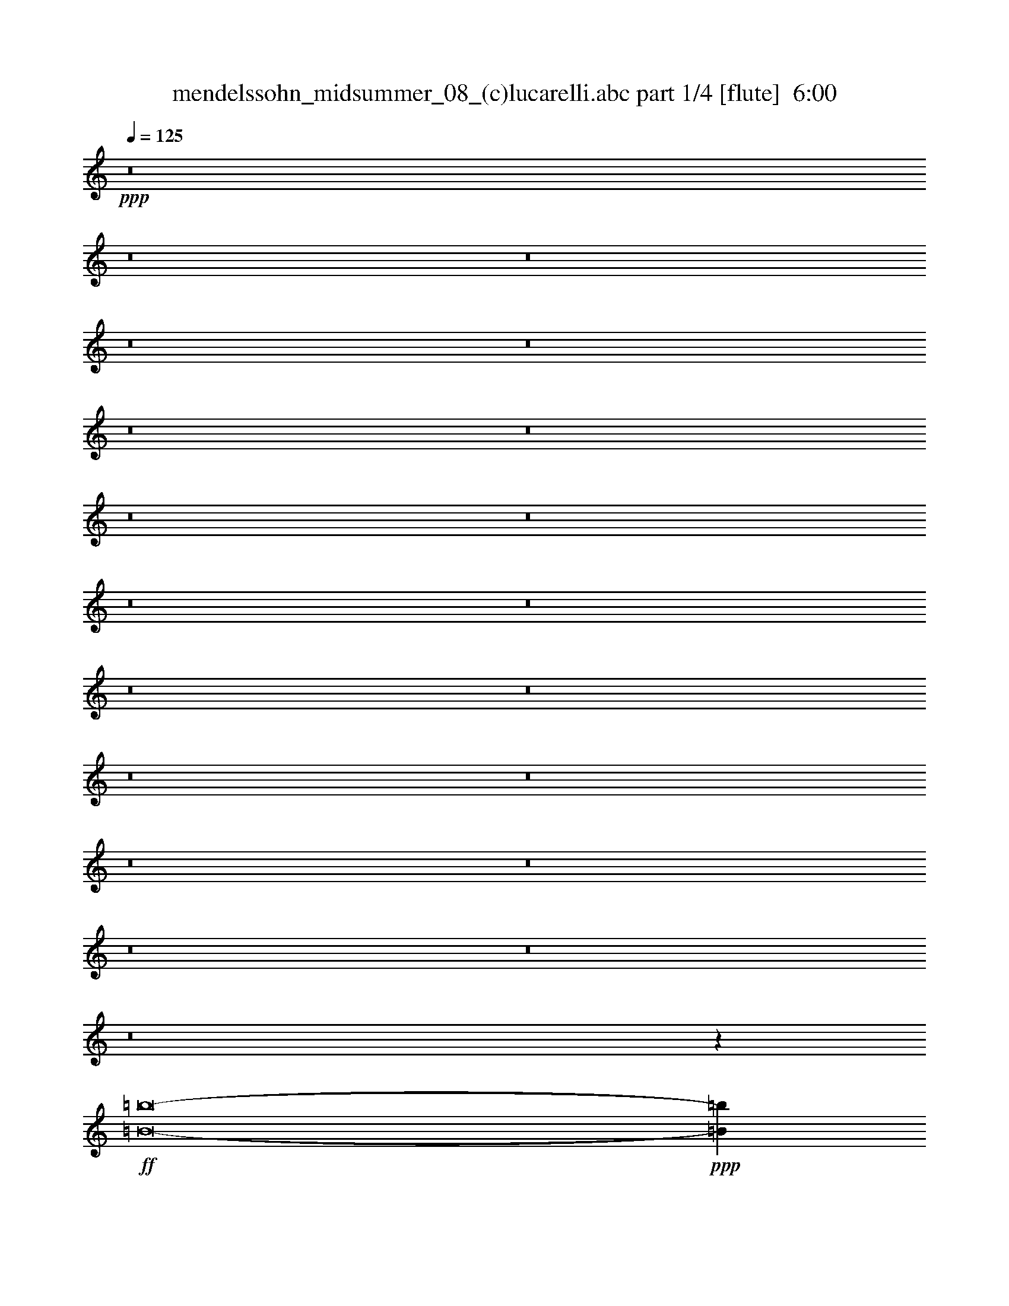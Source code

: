 % Produced with Bruzo's Transcoding Environment
% Transcribed by  : <insert your name here>

X:1
T:  mendelssohn_midsummer_08_(c)lucarelli.abc part 1/4 [flute]  6:00
Z: Transcribed with BruTE 64
L: 1/4
Q: 125
K: C
+ppp+
z8
z8
z8
z8
z8
z8
z8
z8
z8
z8
z8
z8
z8
z8
z8
z8
z8
z8
z8
z8
z1027/5080
+ff+
[=B8-=b8-]
+ppp+
[=B837/200=b837/200]
+fff+
[=e8-]
+ppp+
[=e101291/25400]
z8
z8
z10148/3175
+mf+
[=B,10523/25400=E10523/25400^G10523/25400]
z/8
[=B,/8-]
[=B,9681/25400=E9681/25400-^G9681/25400-]
+ppp+
[=E/8^G/8]
+mf+
[=B,/8-]
[=B,22649/50800=E22649/50800^G22649/50800]
z1663/12700
[=B,18187/50800=E18187/50800-^G18187/50800-]
+ppp+
[=E/8^G/8]
+mf+
[=B,/8-]
[=B,16601/50800=E16601/50800^G16601/50800]
z/8
+ff+
[=E/8]
+mf+
[=C18187/50800=E18187/50800-^G18187/50800-]
+ppp+
[=E/8-^G/8]
+mf+
[=C/8-=E/8]
[=C22951/50800=E22951/50800-^G22951/50800]
+ppp+
[=E/8]
+mf+
[=C/8-=E/8^G/8-]
+ff+
[=C792/3175=E792/3175-^G792/3175-]
+ppp+
[=E10311/50800^G10311/50800]
+ff+
[^C24241/50800=E24241/50800^G24241/50800-]
+ppp+
[^G1417/10160]
+mf+
[^C2827/6350=E2827/6350^G2827/6350-]
[^G871/5080^C871/5080-]
[^C18519/50800=E18519/50800-^G18519/50800-]
+ppp+
[=E/8^G/8-]
+mf+
[^C/8-^G/8]
[^C3219/10160=E3219/10160-^G3219/10160-]
+ppp+
[=E10623/50800^G10623/50800]
+mf+
[^C/4=E/4-^G/4-]
+ff+
[^C1157/6350-=E1157/6350^G1157/6350]
+ppp+
[^C/8]
+mf+
[^C19317/50800-=E19317/50800^G19317/50800]
+ff+
[^C8989/50800=E8989/50800]
+mf+
[^C5489/12700=E5489/12700-^G5489/12700]
+ppp+
[=E/8]
+mf+
[^C/4-=E/4-^G/4]
+ff+
[^C1157/6350=E1157/6350^G1157/6350-]
+mf+
[^C/8-^G/8]
[^C8113/25400=E8113/25400-^G8113/25400-]
+ppp+
[=E4721/25400^G4721/25400]
+ff+
[=B5001/10160-]
+mf+
[^C/8-=B/8-]
[^C2003/5080^F2003/5080=B2003/5080-]
[=B8657/50800-^C8657/50800-]
[^C20007/50800^F20007/50800=B20007/50800-]
+ff+
[=B2153/12700^C2153/12700-=A2153/12700-]
+mf+
[^C16451/50800^F16451/50800-=A16451/50800-]
+ppp+
[^F2433/12700=A2433/12700-]
+mf+
[^C9579/25400^F9579/25400=A9579/25400-]
[=A2153/12700-^C2153/12700-]
[^C16219/50800^F16219/50800-=A16219/50800-]
+ppp+
[^F2491/12700=A2491/12700]
+ff+
[^C9579/25400^F9579/25400=A9579/25400-]
+mf+
[=A2153/12700-^C2153/12700-]
[^C15669/50800^F15669/50800-=A15669/50800-]
+ppp+
[^F7339/50800=A7339/50800-]
+mf+
[^C3/16-^F3/16-=A3/16]
+ff+
[^C8767/50800^F8767/50800=A8767/50800]
z/8
[^C/8-^F/8-^c/8-]
+mf+
[^C157/508^F157/508=A157/508-^c157/508-]
+ppp+
[=A/8^c/8-]
+mf+
[^C/8-^F/8-^c/8-]
[^C15699/50800^F15699/50800=A15699/50800-^c15699/50800-]
+ppp+
[=A/8^c/8-]
+mf+
[^C/8-^F/8-^c/8-]
[^C3351/10160^F3351/10160=A3351/10160-^c3351/10160-]
+ppp+
[=A9973/50800^c9973/50800-]
+mf+
[^C18687/50800^F18687/50800=A18687/50800^c18687/50800-]
[^c8587/50800-^C8587/50800-^F8587/50800-]
[^C3/16-^F3/16=A3/16-^c3/16]
+ff+
[^C303/2032^F303/2032-=A303/2032]
+mf+
[^F4293/25400-^C4293/25400-]
[^C671/2032^F671/2032-=A671/2032]
+ff+
[^F557/3175=A557/3175]
+mf+
[^C2417/6350^F2417/6350=A2417/6350-]
+ppp+
[=A/8]
+mf+
[^C/4-^F/4-=A/4-]
+ff+
[^C12987/50800^F12987/50800=A12987/50800^c12987/50800-]
+mf+
[^C7697/25400^F7697/25400=A7697/25400-^c7697/25400-]
+ppp+
[=A4659/25400^c4659/25400]
+ff+
[=e16123/25400-]
+mf+
[^C4601/12700^F4601/12700=A4601/12700-^d4601/12700-=e4601/12700-]
+ppp+
[=A/8^d/8=e/8-]
+mf+
[^C/8-^F/8-=e/8-]
[^C895/2032^F895/2032=A895/2032^d895/2032=e895/2032-]
+ppp+
[=e442/3175]
+ff+
[^C17977/50800^F17977/50800=A17977/50800-^d17977/50800-]
+ppp+
[=A10613/50800^d10613/50800]
+mf+
[^C8981/25400^F8981/25400=A8981/25400-^d8981/25400-]
+ppp+
[=A2657/12700^d2657/12700]
+mf+
[^C36997/50800^F36997/50800=A36997/50800^d36997/50800-]
+ppp+
[^d10349/50800]
+mf+
[^C4743/12700^F4743/12700=A4743/12700^d4743/12700]
z/8
[^F/8]
[^C4743/12700^F4743/12700=A4743/12700^d4743/12700]
z/8
[^F/8]
[^C1188/3175^F1188/3175=A1188/3175^d1188/3175]
z/8
[^G/8-]
[=E16079/25400^G16079/25400^c16079/25400]
[^C6849/12700=E6849/12700^G6849/12700]
[=E/8-^G/8-]
[=E11697/25400^G11697/25400^c11697/25400-]
[^c8727/50800=E8727/50800-^G8727/50800-]
[=E12661/25400^G12661/25400^c12661/25400-]
[^C/8-=E/8-^c/8]
[^C12661/25400=E12661/25400^G12661/25400]
[=E/8-^G/8-]
[=E4743/12700^G4743/12700^c4743/12700]
z/8
[^F/8-^G/8-]
[^F12661/25400^G12661/25400^d12661/25400-]
[^D/8-^F/8-^d/8]
[^D12661/25400^F12661/25400^G12661/25400]
[^F/8-^G/8-]
[^F95/254^G95/254^d95/254]
z/8
[=E/8-^G/8-]
[=E25683/50800^G25683/50800^c25683/50800-]
[^C/8-=E/8-^c/8]
[^C6421/12700=E6421/12700^G6421/12700]
[=E/8-^G/8-]
[=E4577/10160^G4577/10160^c4577/10160-]
[^c4561/25400^G4561/25400-]
[=E12661/25400^G12661/25400^c12661/25400-]
[^C/8-=E/8-^c/8]
[^C12661/25400=E12661/25400^G12661/25400]
[=E/8-^G/8-]
[=E4589/10160^G4589/10160^c4589/10160-]
[^c8727/50800^F8727/50800-^G8727/50800-]
[^F12661/25400^G12661/25400^d12661/25400-]
[^D/8-^F/8-^d/8]
[^D12661/25400^F12661/25400^G12661/25400]
[^F/8-^G/8-]
[^F1899/5080^G1899/5080^d1899/5080]
z/8
[=E/8-^G/8-]
[=E25561/50800^G25561/50800^c25561/50800-]
[^C/8-=E/8-^c/8]
[^C12781/25400=E12781/25400^G12781/25400]
[=E/8-^G/8-]
[=E22771/50800^G22771/50800^c22771/50800-]
[^c4561/25400^G4561/25400-]
[=E12661/25400^G12661/25400^c12661/25400-]
[^C/8-=E/8-^c/8]
[^C12661/25400=E12661/25400^G12661/25400]
[=E/8-^G/8-]
[=E4589/10160^G4589/10160^c4589/10160-]
[^c8727/50800=E8727/50800-^G8727/50800-]
[=E12661/25400^G12661/25400^c12661/25400-]
[^C/8-=E/8-^c/8]
[^C12661/25400=E12661/25400^G12661/25400]
[=E/8-^G/8-]
[=E1149/2540^G1149/2540^c1149/2540-]
[^c4399/25400=E4399/25400-=G4399/25400-]
[=E14161/25400=G14161/25400^c14161/25400-]
[^C/8-=E/8-^c/8]
[^C6617/10160=E6617/10160^G6617/10160]
[=E6153/12700=G6153/12700^c6153/12700-]
+ppp+
[^c9981/50800]
+mf+
[^D16017/25400^G16017/25400=c16017/25400]
[=C3409/6350^D3409/6350^G3409/6350]
[^D/8-^G/8-]
[^D23267/50800^G23267/50800=c23267/50800-]
+ff+
[=c1741/10160^D1741/10160-^G1741/10160-]
+mf+
[^D19487/50800^G19487/50800-=c19487/50800-]
+ppp+
[^G10139/50800-=c10139/50800]
+mf+
[^D12393/25400^G12393/25400-=c12393/25400]
[^G6429/50800^D6429/50800-=c6429/50800-]
+ppp+
[^D/8-=c/8-]
+ff+
[^D12189/50800^G12189/50800-=c12189/50800-]
+ppp+
[^G/8=c/8]
+ff+
[^C/8-^G/8]
+mf+
[^C7/16^G7/16-]
[^G933/5080^C933/5080-]
[^C7/16^G7/16-]
[^G933/5080^C933/5080-]
[^C23027/50800^G23027/50800-]
+ppp+
[^G1369/10160]
+mf+
[^C7/16^G7/16-]
+ppp+
[^G3231/25400]
+mf+
[^C/4^G/4-]
+ff+
[^C4459/25400-^G4459/25400]
+mf+
[^C8657/50800-]
[^C2003/5080-^G2003/5080]
+ff+
[^C4329/25400-=E4329/25400-]
+mf+
[^C15987/50800=E15987/50800-^G15987/50800-]
+ppp+
[=E/8-^G/8]
+mf+
[^C/8-=E/8-]
[^C3/16-=E3/16^G3/16]
+ff+
[^C3/16^G3/16-]
+mf+
[^G4819/25400^C4819/25400-]
[^C1601/5080^G1601/5080]
z/8
+ff+
[^C/8-=B/8-]
+mf+
[^C22637/50800^G22637/50800=B22637/50800-]
+ppp+
[=B/8-]
+mf+
[^C11149/25400^G11149/25400=B11149/25400-]
+ppp+
[=B669/5080-]
+mf+
[^C17797/50800^G17797/50800-=B17797/50800-]
+ppp+
[^G/8=B/8]
+ff+
[^C/8-^A/8-]
+mf+
[^C19613/50800^G19613/50800^A19613/50800-]
+ppp+
[^A6743/50800-]
+mf+
[^C4831/12700^G4831/12700^A4831/12700-]
[^A8621/50800-^C8621/50800-]
[^C2037/6350^G2037/6350-^A2037/6350-]
+ppp+
[^G503/2540^A503/2540]
+ff+
[^C21201/50800^G21201/50800^A21201/50800-]
+ppp+
[^A843/6350-]
+mf+
[^C3811/12700^G3811/12700-^A3811/12700-]
+ppp+
[^G/8^A/8-]
+mf+
[^C3/16-^A3/16^G3/16-]
+ff+
[^C16601/50800^G16601/50800^A16601/50800]
z413/3175
[=E21173/50800^G21173/50800^A21173/50800-]
+ppp+
[^A7133/50800-]
+mf+
[=E19667/50800^G19667/50800^A19667/50800-]
[^A8639/50800-=E8639/50800-]
[=E15361/50800^G15361/50800-^A15361/50800-]
+ppp+
[^G653/5080^A653/5080-]
+mf+
[^C/8-^A/8-]
[^C17253/50800^G17253/50800^A17253/50800-]
[^A4297/25400-^C4297/25400-]
[^C3/16-^G3/16-^A3/16]
+ff+
[^C9973/50800^G9973/50800^A9973/50800-]
+ppp+
[^A/8-]
+mf+
[^C16253/50800^G16253/50800-^A16253/50800-]
+ppp+
[^G1919/10160^A1919/10160]
+ff+
[=E18841/50800^G18841/50800^c18841/50800-]
+mf+
[^c4297/25400-=E4297/25400-]
[=E3/16-^G3/16-^c3/16]
+ff+
[=E16323/50800^G16323/50800=e16323/50800-]
+mf+
[=E7919/25400^G7919/25400-=e7919/25400-]
+ppp+
[^G10127/50800=e10127/50800]
+ff+
[^C715/2032=E715/2032^A715/2032-=e715/2032-]
+ppp+
[^A/8=e/8-]
+mf+
[^C/8-=E/8-=e/8-]
[^C4063/10160=E4063/10160^A4063/10160=e4063/10160-]
[=e542/3175-^C542/3175-=E542/3175-]
[^C4987/12700=E4987/12700^A4987/12700=e4987/12700-]
+ff+
[=e901/5080^d901/5080-]
+mf+
[^C278/635^D278/635^A278/635^d278/635-]
+ppp+
[^d/8-]
+mf+
[^C278/635^D278/635^A278/635^d278/635-]
+ppp+
[^d/8-]
+mf+
[^C6447/10160^D6447/10160^A6447/10160-^d6447/10160-]
+ppp+
[^A/8^d/8-]
+mf+
[^d219/1270^C219/1270-]
[^C4743/12700^A4743/12700-]
+ppp+
[^A/8]
+mf+
[^C/8-^D/8-]
[^C4743/12700^D4743/12700-^A4743/12700-]
+ppp+
[^D/8^A/8]
+mf+
[^C/8-^D/8-]
[^C19009/50800^D19009/50800-^A19009/50800-]
+ppp+
[^D/8^A/8]
+mf+
[=C/8-^D/8-]
[=C1613/3175^D1613/3175^G1613/3175-]
[=C/8-^G/8]
[^G,16079/25400=C16079/25400^D16079/25400]
[=C21009/50800^D21009/50800^G21009/50800]
z/8
[=C/8-^D/8-]
[=C12661/25400^D12661/25400^G12661/25400-]
[^G,/8-=C/8-^G/8]
[^G,12661/25400=C12661/25400^D12661/25400]
[=C/8-^D/8-]
[=C19831/50800-^D19831/50800^G19831/50800-]
+ppp+
[=C5127/25400^G5127/25400]
+mf+
[^C3959/6350^D3959/6350^A3959/6350]
[^A,3959/6350^C3959/6350^D3959/6350]
[^C5413/12700-^D5413/12700^A5413/12700-]
+ppp+
[^C10047/50800^A10047/50800]
+mf+
[=C27271/50800^D27271/50800^G27271/50800-]
[^G,/8-=C/8-^G/8]
[^G,6421/12700=C6421/12700^D6421/12700]
[=C/8-^D/8-]
[=C23279/50800^D23279/50800^G23279/50800-]
[^G1091/6350=C1091/6350-^D1091/6350-]
[=C12661/25400^D12661/25400^G12661/25400-]
[^G,/8-=C/8-^G/8]
[^G,12661/25400=C12661/25400^D12661/25400]
[=C/8-^D/8-]
[=C4743/12700^D4743/12700^G4743/12700]
z/8
[^C/8-^D/8-]
[^C12661/25400^D12661/25400^A12661/25400-]
[^A,/8-^C/8-^A/8]
[^A,12661/25400^C12661/25400^D12661/25400]
[^C/8-^D/8-]
[^C1899/5080^D1899/5080^A1899/5080]
z/8
[=C/8-^D/8-]
[=C9/16^D9/16^G9/16-]
[^G,19997/50800-=C19997/50800-^G19997/50800]
+ppp+
[^G,12861/50800=C12861/50800]
+mf+
[=C5111/10160^D5111/10160]
z/8
[=C3959/6350^D3959/6350]
[^G,3959/6350=C3959/6350]
[=C12661/25400^D12661/25400]
z/8
[=C3959/6350^D3959/6350]
[^G,3959/6350=C3959/6350]
[=C12679/25400^D12679/25400]
z/8
[^C2167/3175=E2167/3175]
[^G,14161/25400-^C14161/25400]
[^G,/8=E/8-]
[^C10973/25400=E10973/25400]
z/8
[^D/8-]
[=C16017/25400^D16017/25400]
[^G,16017/25400=C16017/25400]
[=C21693/50800^D21693/50800]
z/8
+ff+
[=C/8-^D/8-]
+mf+
[=C9731/25400^D9731/25400-^G9731/25400-]
+ppp+
[^D5253/25400-^G5253/25400]
+mf+
[=C24419/50800^D24419/50800-^G24419/50800]
[^D446/3175=C446/3175-^G446/3175-]
+ppp+
[=C/8-^G/8-]
+ff+
[=C18461/50800^D18461/50800^G18461/50800]
z6761/50800
[=B,24207/50800=D24207/50800^G24207/50800-]
+ppp+
[^G474/3175]
+mf+
[=B,12083/25400=D12083/25400^G12083/25400-]
+ppp+
[^G305/2032]
+mf+
[=B,965/2032=D965/2032^G965/2032-]
+ppp+
[^G303/2032]
+mf+
[=B,10951/25400=D10951/25400^G10951/25400-]
[^G8673/50800=B,8673/50800-=D8673/50800-]
[=B,3/16-=D3/16^G3/16-]
+ff+
[=B,1079/5080=D1079/5080-^G1079/5080]
+mf+
[=D542/3175-=B,542/3175-]
[=B,4987/12700=D4987/12700-^G4987/12700]
+ff+
[=D113/635^G113/635]
+mf+
[=B,22637/50800=D22637/50800^G22637/50800-]
+ppp+
[^G/8]
+mf+
[=B,6299/25400-=D6299/25400-^G6299/25400-]
+ff+
[=B,11627/50800=D11627/50800^G11627/50800=A11627/50800-]
+mf+
[=B,/8-=D/8-=A/8-]
[=B,16311/50800=D16311/50800^G16311/50800=A16311/50800]
z/8
+ff+
[=B,/8-=D/8-=A/8-]
+mf+
[=B,22687/50800=D22687/50800^G22687/50800=A22687/50800-]
+ppp+
[=A6613/50800-]
+mf+
[=B,4547/12700=D4547/12700^G4547/12700-=A4547/12700-]
+ppp+
[^G/8=A/8-]
+mf+
[=B,/8-=D/8-=A/8-]
[=B,2853/6350=D2853/6350^G2853/6350=A2853/6350-]
+ppp+
[=A6409/50800]
+ff+
[=B,10583/25400=D10583/25400^G10583/25400=B10583/25400-]
+ppp+
[=B7233/50800-]
+mf+
[=B,/4-=D/4-^G/4=B/4]
+ff+
[=B,9173/50800=D9173/50800^G9173/50800-]
+ppp+
[^G6527/50800]
+mf+
[=B,4939/12700=D4939/12700^G4939/12700-]
+ff+
[^G8643/50800=B,8643/50800-=D8643/50800-=B8643/50800-]
+mf+
[=B,19757/50800=D19757/50800^G19757/50800=B19757/50800-]
[=B8643/50800-=B,8643/50800-=D8643/50800-]
[=B,/4-=D/4-^G/4-=B/4]
+ff+
[=B,9349/50800=D9349/50800^G9349/50800^c9349/50800-]
+mf+
[=B,/8-=D/8-^c/8-]
[=B,7849/25400=D7849/25400^G7849/25400-^c7849/25400-]
+ppp+
[^G6381/50800^c6381/50800]
+ff+
[^F/8^c/8-]
+mf+
[^F20123/50800=B20123/50800^c20123/50800-]
[^c8663/50800-^F8663/50800]
[^F5031/12700=B5031/12700^c5031/12700-]
[^c4331/25400-^F4331/25400]
[^F201/508=B201/508^c201/508-]
+ff+
[^c1077/6350^F1077/6350=d1077/6350-]
+mf+
[^F249/635=B249/635=d249/635-]
+ppp+
[=d/8-]
+mf+
[^F/8-=B/8-=d/8]
+ppp+
[^F/8-=B/8]
+ff+
[^F3789/12700=B3789/12700]
+mf+
[^F19241/50800=B19241/50800-]
+ff+
[=B1077/6350^F1077/6350=d1077/6350-]
+mf+
[^F981/2540=B981/2540=d981/2540-]
+ppp+
[=d6649/50800-]
+mf+
[^F/4-=B/4-=d/4]
+ff+
[^F8807/50800=B8807/50800^f8807/50800-]
+mf+
[^F/8^f/8-]
[^F491/1270=B491/1270^f491/1270]
z3357/25400
+ff+
[^F11319/25400-^G11319/25400=B11319/25400^f11319/25400-]
+ppp+
[^F/8-^f/8-]
+mf+
[^F969/2032-^G969/2032=B969/2032^f969/2032-]
+ppp+
[^F/8-^f/8-]
+mf+
[^F19077/50800-^G19077/50800=B19077/50800^f19077/50800-]
+ff+
[^F247/1270^f247/1270=f247/1270-]
[=F2151/5080-^G2151/5080=B2151/5080=f2151/5080-]
+ppp+
[=F7081/50800-=f7081/50800-]
+mf+
[=F10747/25400-^G10747/25400=B10747/25400=f10747/25400-]
+ppp+
[=F887/6350-=f887/6350-]
+mf+
[=F27829/50800-^G27829/50800=B27829/50800=f27829/50800]
+ff+
[=F10561/50800^G10561/50800]
[=F1527/3175-^G1527/3175-=B1527/3175]
+ppp+
[=F/8-^G/8]
+mf+
[=F22447/50800-^G22447/50800-=B22447/50800]
[=F6747/50800^G6747/50800-=B6747/50800-]
+ppp+
[^G/8=B/8-]
+ff+
[=F1593/6350-^G1593/6350=B1593/6350]
+ppp+
[=F10141/50800]
+ff+
[^F12121/25400=B12121/25400-=d12121/25400]
+ppp+
[=B1417/10160]
+mf+
[^F3663/10160=B3663/10160-=d3663/10160-]
+ppp+
[=B6661/50800-=d6661/50800]
+mf+
[^F/8-=B/8]
[^F18547/50800=B18547/50800-=d18547/50800-]
+ppp+
[=B/8-=d/8]
+mf+
[^F/8-=B/8]
[^F15987/50800=B15987/50800-=d15987/50800-]
+ppp+
[=B/8-=d/8]
+mf+
[^F/8-=B/8]
[^F3/16=B3/16-=d3/16-]
+ff+
[^F2101/10160-=B2101/10160=d2101/10160]
+mf+
[^F4329/25400-]
[^F2003/5080-=B2003/5080=d2003/5080]
+ff+
[^F8657/50800-=B8657/50800]
+mf+
[^F2003/5080=B2003/5080-=d2003/5080]
[=B4329/25400^F4329/25400-]
[^F/4-=B/4-=d/4-]
+ff+
[^F9637/50800=B9637/50800^c9637/50800-=d9637/50800]
+mf+
[^F/8-^c/8-]
[^F1601/5080=B1601/5080^c1601/5080=d1601/5080]
z/8
+ff+
[^c/8-]
+mf+
[^G11319/25400=B11319/25400^c11319/25400-=d11319/25400]
+ppp+
[^c/8-]
+mf+
[^G9561/25400=B9561/25400-^c9561/25400-=d9561/25400-]
+ppp+
[=B1973/10160^c1973/10160-=d1973/10160]
+mf+
[^G17817/50800=B17817/50800-^c17817/50800-=d17817/50800-]
+ppp+
[=B/8^c/8=d/8]
+ff+
[^G/8-=d/8]
+mf+
[^G8209/25400=B8209/25400-=d8209/25400-]
+ppp+
[=B10209/50800=d10209/50800]
+mf+
[^G/4=B/4-=d/4-]
+ff+
[^G2291/12700-=B2291/12700=d2291/12700]
+ppp+
[^G/8]
+mf+
[^G19231/50800-=B19231/50800=d19231/50800]
+ff+
[^G4491/25400=B4491/25400]
+mf+
[^G979/2540=B979/2540-=d979/2540]
[=B4317/25400^G4317/25400-]
[^G/4-=B/4-=d/4]
+ff+
[^G2291/12700=B2291/12700=d2291/12700-]
+mf+
[^G/8-=d/8]
[^G8269/25400=B8269/25400-=d8269/25400-]
+ppp+
[=B2531/12700=d2531/12700]
+ff+
[^G22337/50800=B22337/50800=f22337/50800-]
+ppp+
[=f/8-]
+mf+
[^G10809/25400=B10809/25400=f10809/25400-]
[=f8657/50800-^G8657/50800=B8657/50800]
[^G19997/50800=B19997/50800=f19997/50800-]
+ff+
[=f8591/50800^F8591/50800-=B8591/50800^f8591/50800-]
+mf+
[^F2147/6350=B2147/6350^f2147/6350-]
[^f859/5080-^F859/5080-=B859/5080]
[^F3/16-=B3/16^f3/16]
+ff+
[^F8121/25400=B8121/25400]
+mf+
[^F3/8=B3/8-]
+ppp+
[=B6717/50800]
+ff+
[^F2979/10160=B2979/10160-=d2979/10160-]
+ppp+
[=B10871/50800=d10871/50800-]
+mf+
[^F/4-=B/4-=d/4]
+ff+
[^F1661/10160=B1661/10160^f1661/10160-]
+mf+
[^F/8-=B/8^f/8-]
[^F13189/50800=B13189/50800^f13189/50800]
z/8
+ff+
[=a/8-]
+mf+
[^F22637/50800=B22637/50800^c22637/50800=a22637/50800-]
+ppp+
[=a/8-]
+mf+
[^F715/2032=B715/2032^c715/2032-=a715/2032-]
+ppp+
[^c/8=a/8-]
+mf+
[^F/8-=B/8-=a/8-]
[^F8129/25400=B8129/25400^c8129/25400-=a8129/25400-]
+ppp+
[^c/8=a/8]
+ff+
[=F/8-=B/8-^g/8-]
+mf+
[=F9969/25400=B9969/25400^c9969/25400^g9969/25400-]
[^g2163/12700-=F2163/12700-=B2163/12700-]
[=F9969/25400=B9969/25400^c9969/25400^g9969/25400-]
[^g2163/12700-=F2163/12700-=B2163/12700-]
[=F5177/10160=B5177/10160^c5177/10160-^g5177/10160-]
+ppp+
[^c121/508^g121/508]
+f+
[=F7/16-^G7/16-=B7/16^c7/16]
+mf+
[=F3/16-^G3/16-^c3/16]
[=F7/16-^G7/16-=B7/16^c7/16]
[=F10143/50800^G10143/50800^c10143/50800-=B10143/50800-]
+ppp+
[=B/8-^c/8-]
+f+
[=F593/2540^G593/2540=B593/2540^c593/2540]
z/8
+mf+
[^c/8-]
+f+
[=A5/8^c5/8-]
+mf+
[^F5/8=A5/8^c5/8]
[=A16481/25400^c16481/25400]
+f+
[^F5/8=A5/8^c5/8]
+mf+
[^F5/8-=A5/8]
[^F12583/25400-=A12583/25400-^c12583/25400]
+ppp+
[^F/8=A/8]
+f+
[=F5/8-^G5/8-=B5/8=d5/8]
+mf+
[=F5/8-^F5/8^G5/8-=B5/8]
[=F1007/2032^G1007/2032=B1007/2032=d1007/2032]
z/8
+f+
[=A5/8^c5/8-]
+mf+
[^F5/8=A5/8^c5/8]
[=A2783/5080-^c2783/5080]
[=A/8^c/8-]
+f+
[^F/2-=A/2^c/2]
+mp+
[^F/8=A/8-]
[^F9/16-=A9/16]
[^F26753/50800-=A26753/50800-^c26753/50800]
+ppp+
[^F/8=A/8]
+f+
[=F5/8-^G5/8-=B5/8=d5/8]
+p+
[=F5/8-^F5/8^G5/8-=B5/8]
[=F28481/50800^G28481/50800=B28481/50800=d28481/50800]
z/8
+mp+
[=A9891/10160^c9891/10160]
[^F47861/50800=A47861/50800]
+mf+
[=A11877/12700^c11877/12700]
[^F11877/12700=A11877/12700]
[=A45921/50800^c45921/50800]
[^F4117/5080=A4117/5080]
z/8
+f+
[=E49029/25400^G49029/25400]
[^D91339/50800^F91339/50800]
z/8
[^D1663/1270^F1663/1270]
z/8
[^D2113/6350^F2113/6350]
z/8
[^G51007/50800=B51007/50800]
[=E50993/50800^G50993/50800]
[^G25103/25400=B25103/25400]
[=E25103/25400^G25103/25400]
[^G48619/50800=B48619/50800]
[=E43863/50800^G43863/50800]
z/8
[^D101197/50800^F101197/50800]
[^C18573/10160=E18573/10160]
z/8
[^C69253/50800=E69253/50800]
z/8
[^C18857/50800=E18857/50800]
z/8
[=E25401/25400=A25401/25400]
[^C8889/10160=E8889/10160]
z/8
[=E24407/25400=A24407/25400]
[^C44039/50800=E44039/50800]
z/8
+ff+
[=E961/1016=A961/1016]
+f+
[^C/2-=E/2]
+ff+
[^C8959/25400=E8959/25400]
z/8
[^C9/16=E9/16-^F9/16=A9/16-]
+ppp+
[=E/8=A/8]
+ff+
[^C7/16=E7/16-^F7/16-=A7/16-]
+ppp+
[=E/8-^F/8=A/8-]
[=E/8=A/8]
+ff+
[^C7/16=E7/16-^F7/16-=A7/16-]
+ppp+
[=E/8-^F/8=A/8-]
[=E/8=A/8]
+ff+
[^C/2=E/2-^F/2=A/2-]
+ppp+
[=E/8=A/8]
+ff+
[^C/4-=E/4^F/4-=A/4-]
[^C/4=E/4-^F/4=A/4-]
+ppp+
[=E/8=A/8]
+ff+
[^C7/16=E7/16-^F7/16=A7/16-]
[=E10073/50800=A10073/50800]
[^C318/635=E318/635^F318/635=A318/635-]
+ppp+
[=A/8]
+ff+
[^C/4-=E/4-^F/4-=A/4-]
[^C12741/50800=E12741/50800^F12741/50800=A12741/50800=B12741/50800-]
+ppp+
[=B/8-]
+ff+
[^C18321/50800=E18321/50800^F18321/50800=A18321/50800=B18321/50800]
z/8
[=B/8-]
+f+
[=A50801/50800=B50801/50800-]
[=E42441/50800=B42441/50800-]
+ff+
[=B8327/50800=c8327/50800-]
+f+
[=E11393/12700=A11393/12700=c11393/12700-]
[=C40809/50800=E40809/50800=c40809/50800-]
+ppp+
[=c/8]
+f+
[=E1179/1270=A1179/1270]
[=C8621/12700=E8621/12700]
z/8
+ff+
[=A/8]
[=C/2=E/2-^F/2=A/2-]
+ppp+
[=E/8=A/8]
+ff+
[=C7/16=E7/16-^F7/16-=A7/16-]
+ppp+
[=E/8^F/8=A/8-]
+ff+
[=C/8-=E/8-=A/8]
[=C/2=E/2-^F/2=A/2-]
+ppp+
[=E/8=A/8]
+ff+
[=C3/8=E3/8-^F3/8-=A3/8-]
+ppp+
[=E/8^F/8=A/8-]
+ff+
[=C/8-=E/8-=A/8]
[=C/4-=E/4^F/4-=A/4-]
[=C3/16=E3/16-^F3/16=A3/16-]
+ppp+
[=E/8=A/8]
+ff+
[=C3/8=E3/8-^F3/8-=A3/8-]
+ppp+
[=E6793/50800^F6793/50800=A6793/50800]
+ff+
[=C/8-=E/8-=A/8]
[=C11339/25400=E11339/25400^F11339/25400=A11339/25400-]
+ppp+
[=A6729/50800]
+ff+
[=C/4-=E/4-^F/4-=A/4-]
[=C4801/25400=E4801/25400^F4801/25400=A4801/25400=B4801/25400-]
[=B8693/50800-=C8693/50800-=E8693/50800-]
[=C22319/50800=E22319/50800^F22319/50800=A22319/50800=B22319/50800]
z/8
[=A11877/12700=B11877/12700-]
+f+
[=E20573/25400=B20573/25400-]
+ppp+
[=B/8]
+ff+
[=E22617/25400=A22617/25400=c22617/25400-]
+f+
[=C40471/50800=E40471/50800=c40471/50800-]
+ppp+
[=c/8-]
+f+
[=E22617/25400=A22617/25400=c22617/25400-]
[=C8097/10160=E8097/10160=c8097/10160-]
+ppp+
[=c/8-]
+f+
[=E47687/50800=A47687/50800=c47687/50800-]
[=C5167/6350=E5167/6350=c5167/6350-]
+ppp+
[=c/8]
+f+
[^D23843/25400=A23843/25400]
[=C8269/10160^D8269/10160]
z/8
[^C48237/50800^A48237/50800]
[^A,1739/2032=E1739/2032]
z/8
[^F48237/50800=B48237/50800]
[=B,419/508^F419/508]
z/8
[=A,253/254=B253/254]
[=B,885/1016^F885/1016]
z/8
[=A,253/254=c253/254]
[=B,2213/2540^F2213/2540]
z/8
[=A,10243/10160^c10243/10160]
[=B,8973/10160^F8973/10160]
z/8
[=A,26/25=B26/25]
[=B,24153/25400^F24153/25400]
z/8
[=A,786/635=A786/635]
[=B,12159/10160^F12159/10160]
z/8
[=E/8-^G/8-=B/8-]
+mp+
[=E5/8-^G5/8=B5/8=e5/8-]
+mf+
[=E/8^G/8-=e/8]
[=E16271/50800^G16271/50800-=B16271/50800-]
+f+
[=B,5/16-=E5/16-^G5/16=B5/16]
+mf+
[=B,/8-=E/8-^G/8-=B/8-]
[=B,2167/5080-=E2167/5080-^G2167/5080-=B2167/5080=e2167/5080-]
+ppp+
[=B,6611/50800=E6611/50800^G6611/50800=e6611/50800]
+ff+
[=E/8-^G/8-=B/8-]
[=E9/16-^G9/16=B9/16=e9/16-]
[=E/8^G/8-=e/8]
[=E959/3175^G959/3175-=B959/3175-]
+f+
[=B,/4-=E/4-^G/4=B/4]
+ff+
[=B,/8-=E/8-^G/8-=B/8-]
[=B,11613/25400=E11613/25400^G11613/25400=B11613/25400=e11613/25400-]
[=e3/16=E3/16-^G3/16-=B3/16-]
[=E5/8^G5/8=B5/8=e5/8]
[=E14941/50800^G14941/50800-=B14941/50800-]
+f+
[=B,5/16-=E5/16-^G5/16=B5/16]
+ff+
[=B,2891/6350^D2891/6350=E2891/6350=B2891/6350^f2891/6350-]
[^f523/3175=B523/3175-]
[^F9/16-=A9/16=B9/16-^d9/16-]
[^F/8-=A/8-=B/8^d/8]
[^D7831/25400^F7831/25400=A7831/25400-=B7831/25400-]
+f+
[^D3/16-^F3/16-=A3/16=B3/16]
+ff+
[^D/8-^F/8-=B/8-]
[^D23653/50800^F23653/50800=A23653/50800=B23653/50800^d23653/50800-]
[^d8339/50800=B8339/50800-]
[^G5/8=B5/8=e5/8]
[=E7813/25400^G7813/25400=B7813/25400-]
+f+
[=E3/16-^G3/16=B3/16]
+ff+
[=E/8-^G/8-=B/8-]
[=E19727/50800-^G19727/50800-=B19727/50800=e19727/50800-]
+ppp+
[=E4663/25400^G4663/25400=e4663/25400]
+ff+
[^G5/8=B5/8-=d5/8]
[=E15517/50800^G15517/50800=B15517/50800=e15517/50800-]
+f+
[=E3/16-^G3/16=e3/16-]
+ff+
[=E/8-^G/8-=B/8-=e/8]
[=E19557/50800^G19557/50800=B19557/50800=d19557/50800]
z/8
[=A/8-=e/8-]
[=A5/8-^c5/8=e5/8]
[=E7831/25400=A7831/25400=e7831/25400-]
+f+
[=E5/16-=A5/16=e5/16]
+ff+
[=E12821/25400=A12821/25400^c12821/25400]
z/8
[^G9/16-=B9/16-=e9/16-]
[=E/8-^G/8-=B/8=e/8]
[=E3113/12700^G3113/12700=e3113/12700-]
+f+
[=E3/16-^G3/16=e3/16-]
+ff+
[=E/8-^G/8-=e/8]
[=E2441/6350^G2441/6350=B2441/6350]
z/8
[^F/8-^c/8-=e/8-]
[^F/2=A/2-^c/2-=e/2-]
[=E/8-=A/8^c/8-=e/8]
[=E12341/50800^c12341/50800=e12341/50800-]
+f+
[=E3/16-^c3/16-=e3/16-]
+ff+
[=E/8-^F/8-^c/8-=e/8]
[=E77/200^F77/200=A77/200^c77/200]
z/8
[=E/8-^G/8-=B/8=e/8-]
[=E9/16^G9/16=B9/16-=e9/16-]
[=B,/8-=E/8-=B/8-=e/8-]
[=B,6243/25400-=E6243/25400-^G6243/25400=B6243/25400=e6243/25400]
+f+
[=B,/4=E/4^G/4=B/4-]
+ff+
[=E/8-^G/8-=B/8]
[=E4823/12700^G4823/12700=B4823/12700]
z/8
[=E/8-^G/8-=B/8=e/8-]
[=E/2^G/2=B/2-=e/2-]
[=B,/8-=E/8-=B/8-=e/8-]
[=B,3113/12700-=E3113/12700-^G3113/12700=B3113/12700=e3113/12700]
+f+
[=B,5/16=E5/16^G5/16=B5/16]
+ff+
[=E22703/50800^G22703/50800=B22703/50800-]
[=B3/16=E3/16-^G3/16-=e3/16-]
[=E/2^G/2=B/2-=e/2-]
[=B,/8-=E/8-=B/8-=e/8-]
[=B,6171/25400-=E6171/25400-^G6171/25400=B6171/25400=e6171/25400]
+f+
[=B,5/16=E5/16^G5/16=B5/16]
+ff+
[=E5683/12700^G5683/12700=B5683/12700-]
[=B3/16=E3/16-^G3/16-^c3/16=e3/16-]
[=E9/16^G9/16^c9/16-=e9/16-]
[^C/8-=E/8-^c/8-=e/8-]
[^C12487/50800-=E12487/50800-^G12487/50800^c12487/50800=e12487/50800]
+f+
[^C/4=E/4^G/4^c/4-]
+ff+
[=E/8-^G/8-^c/8]
[=E7/16^G7/16-^c7/16-]
[^G8981/50800^c8981/50800^F8981/50800-]
[^D6371/12700^F6371/12700^c6371/12700-]
[^D/8-^c/8]
[^C4929/10160^D4929/10160=A4929/10160-]
[^D/8-^F/8-=A/8]
[^D1271/3175^F1271/3175^c1271/3175-]
[^c457/2540^G457/2540-]
[=E25373/50800^G25373/50800^c25373/50800-]
[=E/8-^c/8]
[^C6577/25400-=E6577/25400^G6577/25400-]
+f+
[^C/4=E/4^G/4]
+ff+
[=E/8-^G/8-]
[=E19127/50800-^G19127/50800^c19127/50800-]
[=E523/3175^c523/3175^G523/3175-]
[=E9/16^G9/16^c9/16-=e9/16-]
[=E/8-^c/8-=e/8-]
[^C7831/25400-=E7831/25400-^c7831/25400=e7831/25400]
+f+
[^C3/16-=E3/16=A3/16-^c3/16-]
+ff+
[^C/8^G/8-=A/8-^c/8-]
[=E12821/25400^G12821/25400=A12821/25400^c12821/25400-]
+ppp+
[^c/8]
+ff+
[=E5/8^F5/8^c5/8-=e5/8-]
[^C15627/50800-=E15627/50800-=A15627/50800^c15627/50800=e15627/50800]
+f+
[^C3/16=E3/16=A3/16-^c3/16-]
+ff+
[=E/8-^F/8-=A/8-^c/8]
[=E4921/12700-^F4921/12700=A4921/12700-^c4921/12700-]
+ppp+
[=E9369/50800=A9369/50800^c9369/50800]
+ff+
[=E5/8^F5/8^c5/8-=e5/8-]
[^C3879/12700-=E3879/12700-=A3879/12700^c3879/12700=e3879/12700]
+f+
[^C3/16=E3/16=A3/16-^c3/16-]
+ff+
[=E/8-^F/8-=A/8-^c/8]
[=E1137/2540^F1137/2540=A1137/2540^c1137/2540-]
+ppp+
[^c4607/25400]
+ff+
[=E11/16^F11/16^c11/16-=e11/16-]
+f+
[^C4017/12700-=E4017/12700-=A4017/12700^c4017/12700=e4017/12700]
[^C/4=E/4=A/4-^c/4-]
+mf+
[=E/8-^F/8-=A/8-^c/8]
[=E22831/50800-^F22831/50800-=A22831/50800^c22831/50800-]
+f+
[=E3/16-^F3/16-^c3/16=e3/16-]
+mf+
[=E85237/50800^F85237/50800^c85237/50800-=e85237/50800]
+ppp+
[^c/8]
z21251/12700
+mp+
[=A/8-]
+f+
[^F9/16=A9/16-=B9/16-]
+mf+
[=B,/8-^F/8-=A/8=B/8-]
[=B,7037/25400-^F7037/25400=A7037/25400=B7037/25400]
+f+
[=B,/4^F/4=A/4]
[^F/8-=A/8-]
[^F11033/25400=A11033/25400=B11033/25400-]
+ff+
[=B8339/50800=A8339/50800-]
[^F/2=A/2-=B/2-]
[^F/8-=A/8=B/8-]
[=B,/2^F/2=A/2=B/2-]
[^F/8-=A/8-=B/8]
[^F/2=A/2-=B/2-]
+ppp+
[=A3821/25400=B3821/25400]
+ff+
[^F28047/50800=A28047/50800=B28047/50800-]
[^F/8-=B/8]
[=B,7779/25400^F7779/25400-=A7779/25400-]
+f+
[=B,/4-^F/4=A/4]
+ff+
[=B,/8-^F/8-=A/8-]
[=B,2247/5080-^F2247/5080-=A2247/5080=B2247/5080-]
+ppp+
[=B,1161/6350^F1161/6350=B1161/6350]
+ff+
[=B,9/16-^G9/16-=B9/16-]
[=B,/8=E/8^G/8=B/8-]
[=E7831/25400^G7831/25400=B7831/25400]
+f+
[=E5/16-^G5/16]
+ff+
[=B,12821/25400=E12821/25400^G12821/25400=B12821/25400]
z/8
[=E5/8^G5/8=B5/8]
[^G15627/50800=B15627/50800-=e15627/50800-]
+f+
[=E3/16^G3/16=B3/16=e3/16-]
+ff+
[=E/8-^G/8-=e/8]
[=E19527/50800^G19527/50800=B19527/50800]
z/8
[=E/8-^G/8-=B/8]
[=E/2^G/2=B/2]
[^G/8-=B/8-]
[^G6171/25400-=B6171/25400-=e6171/25400-]
+f+
[^D3/16-^F3/16-^G3/16-=B3/16=e3/16-]
+ff+
[^D/8^F/8-^G/8=A/8-=e/8]
[^D77/200^F77/200=A77/200=B77/200]
z/8
[^D/8-^F/8-=A/8-=B/8]
[^D5/8^F5/8-=A5/8=B5/8]
[^F15661/50800=A15661/50800-=B15661/50800-^d15661/50800-]
+f+
[^D/4^F/4-=A/4=B/4^d/4-]
+ff+
[^D/8-^F/8-=A/8-^d/8]
[^D4823/12700^F4823/12700=A4823/12700=B4823/12700]
z/8
[=E/8-^G/8-=B/8]
[=E/2^G/2=B/2]
[^G/8-=B/8-]
[^G3113/12700=B3113/12700-=e3113/12700-]
+f+
[=E3/16-^G3/16=B3/16=e3/16-]
+ff+
[=E/8^G/8-=e/8]
[=E22703/50800^G22703/50800=B22703/50800-]
[=B3/16-=F3/16-^G3/16-]
[=F/2^G/2=B/2=d/2-]
[^G/8-=B/8-=d/8]
[^G6171/25400=B6171/25400-=f6171/25400-]
+f+
[^G5/16=B5/16=f5/16]
+ff+
[=F5683/12700^G5683/12700=d5683/12700-]
[=d3/16=E3/16-=A3/16-=e3/16-]
[=E9/16-=A9/16^c9/16-=e9/16-]
[=E/8-=A/8-^c/8=e/8]
[=E12487/50800=A12487/50800=e12487/50800-]
+f+
[=E/4=A/4-=e/4-]
+ff+
[=E/8-=A/8-=e/8]
[=E22467/50800-=A22467/50800^c22467/50800-]
[=E3/16-^c3/16^G3/16-=e3/16-]
[=E/2^G/2=B/2-=e/2-]
[^G/8-=B/8=e/8]
[^G12451/50800=e12451/50800-]
+f+
[=E5/16^G5/16-=e5/16]
+ff+
[=E11151/25400^G11151/25400=B11151/25400-]
[=B8339/50800=E8339/50800-]
[=E/2^A/2-^c/2-=e/2-]
[^F/8-^A/8^c/8=e/8-]
[^F13929/50800-^c13929/50800=e13929/50800]
+f+
[=E/4^F/4^c/4-]
+ff+
[=E/8-^c/8-]
[=E19127/50800^A19127/50800-^c19127/50800]
[^A523/3175^D523/3175-]
[=B,9/16^D9/16=A9/16-=B9/16-^d9/16-]
[^D/8-^F/8-=A/8=B/8^d/8-]
[^D7037/25400-^F7037/25400=B7037/25400^d7037/25400]
+f+
[^D/4^F/4-=B/4-]
+ff+
[^D/8-^F/8-=B/8-]
[=B,11033/25400^D11033/25400^F11033/25400=A11033/25400-=B11033/25400]
[=A8339/50800=E8339/50800-]
[=B,/2-=E/2^G/2=B/2-=e/2-]
[=B,/8^G/8-=B/8=e/8-]
[=E14039/50800-^G14039/50800=B14039/50800=e14039/50800]
+f+
[=E/4^G/4-=B/4-]
+ff+
[=B,/8-=E/8-^G/8=B/8-]
[=B,4571/12700-=E4571/12700^G4571/12700-=B4571/12700-]
+ppp+
[=B,9181/50800^G9181/50800=B9181/50800]
+ff+
[=B,5/8=E5/8^G5/8=B5/8=e5/8-]
[=E15517/50800-^G15517/50800=B15517/50800=e15517/50800]
+f+
[=E3/16^G3/16-=B3/16-]
+ff+
[=B,/8-=E/8-^G/8=B/8-]
[=B,2469/6350-=E2469/6350^G2469/6350-=B2469/6350-]
+ppp+
[=B,933/5080^G933/5080=B933/5080]
+ff+
[^A,9/16-=E9/16^F9/16^A9/16-=e9/16-]
[^A,/8^F/8-^A/8=e/8-]
[=E7831/25400-^F7831/25400^A7831/25400=e7831/25400]
+f+
[=E5/16^F5/16^A5/16-]
+ff+
[^A,22633/50800-=E22633/50800^F22633/50800-^A22633/50800-]
+ppp+
[^A,9359/50800^F9359/50800^A9359/50800]
+ff+
[^A,5/8=E5/8^F5/8^A5/8=e5/8-]
[=E/2^F/2^A/2-=e/2-]
[=E/8-^A/8-=e/8-]
[^A,4491/10160=E4491/10160^F4491/10160^A4491/10160-=e4491/10160-]
[^A8739/50800=e8739/50800^A,8739/50800-=E8739/50800-]
[^A,12687/25400=E12687/25400^F12687/25400]
[=E/8-^F/8-]
[=E23057/50800^F23057/50800^A23057/50800-]
[=E/8-^A/8]
[^A,19179/50800=E19179/50800^F19179/50800]
z/8
[=B,/8-=E/8-=B/8-=e/8-]
[=B,5/8=E5/8^F5/8=B5/8=e5/8-]
[=E7831/25400-^F7831/25400=B7831/25400=e7831/25400]
+f+
[=E/4^F/4-=B/4-]
+ff+
[=B,/8-=E/8-^F/8=B/8-]
[=B,4823/12700=E4823/12700^F4823/12700=B4823/12700]
z/8
[=B,/8-^D/8-=B/8-^d/8-]
[=B,/2^D/2^F/2=B/2-^d/2-]
[^D/8-^F/8-=B/8^d/8-]
[^D12451/50800-^F12451/50800=B12451/50800^d12451/50800]
+f+
[^D5/16^F5/16=B5/16-]
+ff+
[=B,22703/50800^D22703/50800^F22703/50800-=B22703/50800]
[^F3/16=B,3/16-^D3/16-=B3/16-^d3/16-]
[=B,/2^D/2^F/2=B/2-^d/2-]
[^D/8-^F/8-=B/8^d/8-]
[^D6171/25400-^F6171/25400=B6171/25400^d6171/25400]
+f+
[^D5/16^F5/16=B5/16-]
+ff+
[=B,2839/6350^D2839/6350^F2839/6350-=B2839/6350]
[^F3/16=B,3/16-=D3/16-=B3/16-=d3/16-]
[=B,/2-=D/2=F/2-=B/2-=d/2-]
[=B,/8=F/8-^G/8-=B/8-=d/8-]
[=D15089/50800-=F15089/50800-^G15089/50800=B15089/50800=d15089/50800]
+f+
[=D5/16=F5/16-^G5/16-=B5/16-]
+ff+
[=B,26189/50800=D26189/50800=F26189/50800-^G26189/50800=B26189/50800]
+ppp+
[=F/8-]
+ff+
[=B,5/8=D5/8=F5/8-=B5/8-=d5/8-]
[=D5/8=F5/8-^G5/8=B5/8-=d5/8-]
[=B,2463/5080=D2463/5080=F2463/5080-=B2463/5080-=d2463/5080-]
[=F5209/25400=B5209/25400=d5209/25400=B,5209/25400-=D5209/25400-]
+ppp+
[=B,3577/6350=D3577/6350]
+ff+
[=D6757/12700^G6757/12700]
[=D/8-]
[=B,19103/50800=D19103/50800]
z/8
[=D/8-]
[=B,5/8=D5/8^F5/8=B5/8=d5/8-]
[=D4169/12700-^F4169/12700-=B4169/12700=d4169/12700]
+f+
[=D/4^F/4^G/4-=B/4-]
+ff+
[=B,/8-=D/8-^G/8-=B/8-]
[=B,22617/50800=D22617/50800^F22617/50800-^G22617/50800=B22617/50800]
[^F4163/25400^C4163/25400-]
[=A,/2^C/2^F/2=A/2-^c/2-]
[^C/8-^F/8-=A/8^c/8-]
[^C6911/25400-^F6911/25400=A6911/25400^c6911/25400]
+f+
[^C/4^F/4-=A/4-]
+ff+
[=A,/8-^C/8-^F/8=A/8-]
[=A,18661/50800-^C18661/50800^F18661/50800-=A18661/50800-]
+ppp+
[=A,9449/50800^F9449/50800=A9449/50800]
+ff+
[=A,5/8^C5/8^F5/8=A5/8^c5/8-]
[^C15409/50800-^F15409/50800=A15409/50800^c15409/50800]
+f+
[^C3/16^F3/16-=A3/16-]
+ff+
[^C/8-^F/8=A/8-]
[=A,4669/10160^C4669/10160^F4669/10160-=A4669/10160]
[^F3/16=A,3/16-^C3/16-=A3/16-^c3/16-]
[=A,/2^C/2^F/2=A/2-^c/2-]
[^C/8-^F/8-=A/8^c/8-]
[^C754/3175-^F754/3175=A754/3175^c754/3175]
+f+
[^C5/16^F5/16=A5/16-]
+ff+
[=A,2279/5080^C2279/5080^F2279/5080-=A2279/5080]
[^F831/5080^C831/5080-]
[=A,9/16^C9/16^F9/16=A9/16^c9/16-]
[^C16011/50800-^F16011/50800=A16011/50800^c16011/50800]
+f+
[^C3/16^F3/16-=A3/16-]
+ff+
[=A,/8-^C/8-^F/8=A/8-]
[=A,51/127-^C51/127^F51/127-=A51/127-]
[=A,831/5080^F831/5080=A831/5080^C831/5080-]
[=A,/2^C/2^F/2=A/2-^c/2-]
[^C/8-^F/8-=A/8^c/8-]
[^C3209/12700-^F3209/12700=A3209/12700^c3209/12700]
+f+
[^C3/16^F3/16-=A3/16-]
+ff+
[^C/8-^F/8=A/8-]
[=A,19351/50800-^C19351/50800^F19351/50800-=A19351/50800-]
+ppp+
[=A,117/635^F117/635=A117/635]
+ff+
[=A,/2^C/2=E/2=A/2-^c/2-]
[^C/8-=E/8-=A/8^c/8-]
[^C2567/10160-=E2567/10160=A2567/10160^c2567/10160]
+f+
[^C3/16=E3/16-=A3/16-]
+ff+
[^C/8-=E/8=A/8-]
[=A,19211/50800^C19211/50800=E19211/50800=A19211/50800]
z/8
[=E/8=A/8-^c/8-]
[=E44511/50800-=A44511/50800^c44511/50800]
+f+
[=E43597/50800-^G43597/50800=B43597/50800]
+ppp+
[=E7011/50800]
z92771/50800
+f+
[=B,/8-=E/8-^G/8=B/8-]
[=B,9/16=E9/16^G9/16-=B9/16-]
[=E/8-^G/8=B/8]
[=E3837/12700^G3837/12700=B3837/12700-]
[=E/4-^G/4-=B/4-]
+ff+
[=B,/8-=E/8^G/8=B/8]
[=B,26019/50800=E26019/50800^G26019/50800-]
[^G4177/25400=B,4177/25400-]
[=B,95633/50800=E95633/50800^G95633/50800-=B95633/50800]
+ppp+
[^G/8]
z1157/635
+ff+
[^D/8-]
[=B,14161/25400-^D14161/25400=A14161/25400-]
[=B,/8^F/8-=A/8]
[^D14161/25400^F14161/25400=B14161/25400-]
[=B,/8-^D/8-=B/8]
[=B,22673/50800^D22673/50800=A22673/50800]
z/8
[=B,/8-=E/8-^G/8=B/8-]
[=B,/2=E/2^G/2=B/2-]
[=E/8-^G/8-=B/8]
[=E7357/25400^G7357/25400=B7357/25400-]
+f+
[=E3/16^G3/16-=B3/16-]
+ff+
[=E/8-^G/8=B/8]
[=B,1033/2032=E1033/2032^G1033/2032]
z/8
[=B,5/8=E5/8^G5/8=B5/8]
[=E16301/50800^G16301/50800=B16301/50800-]
+f+
[=E/4^G/4-=B/4-]
+ff+
[=B,/8-=E/8-^G/8=B/8]
[=B,22667/50800=E22667/50800^G22667/50800-]
[^G3/16^C3/16-=F3/16-^c3/16-]
[^C5/8=F5/8^G5/8^c5/8]
[=F9/16^G9/16^c9/16-]
[=F/8-^c/8-]
[^C24977/50800=F24977/50800-^G24977/50800^c24977/50800-]
[=F3/16^c3/16-^C3/16-^F3/16-]
[^C/2^F/2=A/2^c/2-]
[^F/8-=A/8-^c/8]
[^F/2=A/2^c/2-]
[^C/8-^F/8-^c/8-]
[^C5587/12700^F5587/12700-=A5587/12700^c5587/12700-]
[^F3/16^c3/16-^C3/16-^G3/16-=B3/16]
[^C/2^G/2=B/2^c/2-]
[^G/8-=B/8-^c/8]
[^G/2=B/2-^c/2-]
[^C/8-^G/8-=B/8^c/8-]
[^C11183/25400^G11183/25400=B11183/25400^c11183/25400-]
[^c3/16-^C3/16-^G3/16-=B3/16]
[^C/2-^G/2=B/2^c/2-]
[^C/8=B/8-^c/8]
[^G9/16=B9/16-^c9/16-]
[^C/8-^G/8-=B/8^c/8-]
[^C7/16^G7/16=B7/16-^c7/16-]
[=B8703/50800^c8703/50800-^F8703/50800-]
[^C/2-^F/2=A/2^c/2-]
[^C/8=A/8-^c/8]
[^F/2=A/2-^c/2-]
[^C/8-^F/8-=A/8^c/8-]
[^C5807/12700^F5807/12700=A5807/12700-^c5807/12700-]
[=A3/16^c3/16^C3/16-^F3/16-]
[^C/2^F/2=A/2]
[^F/8-=A/8-]
[^F/2=A/2-^c/2-]
[^C/8-^F/8-=A/8^c/8]
[^C18471/50800^F18471/50800=A18471/50800]
z/8
[^D/8-^A/8-^c/8]
[^D/2^A/2^c/2-]
[^A/8-^c/8-]
[^A/2-^c/2^d/2-]
[^D/8-^A/8-^c/8^d/8]
[^D893/2032^A893/2032-^c893/2032-]
[^A3/16^c3/16^D3/16-^G3/16-=B3/16]
[^D7/16-^G7/16=B7/16-]
[^D/8^G/8=B/8-]
[^G9/16-=B9/16^d9/16]
[^D22813/50800^G22813/50800-=B22813/50800-]
[^G3/16=B3/16^D3/16-=G3/16-^A3/16-]
[^D9/16=G9/16^A9/16-^c9/16]
[=G/2-^A/2^d/2-]
[^D/8-=G/8-^A/8-^d/8]
[^D531/1270=G531/1270^A531/1270^c531/1270]
z/8
[^D/2-=G/2^A/2-^c/2-]
[^D/8=G/8^A/8-^c/8-]
[=G9/16-^A9/16^c9/16-]
[^D1627/3175=G1627/3175-^A1627/3175-^c1627/3175-]
[=G3/16^A3/16^c3/16^D3/16-^G3/16-=B3/16]
[^D7/16^G7/16=B7/16-]
[^G/8-=B/8-]
[^G/2-=B/2^c/2-]
[^G/8-=B/8^c/8]
[^D429/635^G429/635=B429/635]
[=A5/8-=B5/8-]
[=A5/8-=B5/8^c5/8]
[=A4567/10160=B4567/10160-]
[=B4201/25400=B,4201/25400-]
[=B,5/8^G5/8-=B5/8-]
[=E/8-^G/8-=B/8]
[=E16089/50800^G16089/50800=B16089/50800-]
+f+
[=E/4-^G/4-=B/4-]
+ff+
[=B,/8-=E/8-^G/8=B/8]
[=B,2849/6350=E2849/6350-^G2849/6350-]
+ppp+
[=E6409/50800^G6409/50800]
+ff+
[=B,/8-^G/8=B/8-]
[=B,5/8^G5/8-=B5/8]
[=E9/16^G9/16-=B9/16-]
[=B,/8-^G/8=B/8-]
[=B,22919/50800^G22919/50800-=B22919/50800-]
[^G1761/10160=B1761/10160=B,1761/10160-^D1761/10160-]
[=B,5/8^D5/8=A5/8-]
[=B,6673/25400-=A6673/25400-]
+f+
[=B,/8-^D/8-^F/8-=A/8]
+ppp+
[=B,5/16^D5/16^F5/16-]
+ff+
[^D12241/25400^F12241/25400]
z/8
[=B,5/8=E5/8^G5/8-=B5/8-]
[=E/8-^G/8-=B/8]
[=B,16089/50800-=E16089/50800^G16089/50800=B16089/50800-]
+f+
[=B,/4=E/4^G/4-=B/4-]
+ff+
[=B,/8-=E/8-^G/8=B/8]
[=B,13013/25400=E13013/25400^G13013/25400-]
[^G3/16=B,3/16-=E3/16-=B3/16-]
[=B,9/16=E9/16^G9/16-=B9/16-]
[=E/8-^G/8-=B/8]
[=E/2^G/2-=B/2-]
[=B,/8-^G/8=B/8-]
[=B,12687/25400^G12687/25400-=B12687/25400-]
+ppp+
[^G/8=B/8]
+ff+
[=B,11/16^D11/16=A11/16-]
[=B,7467/25400-=A7467/25400]
+f+
[=B,5/16^D5/16^F5/16-]
+ff+
[^D2953/5080^F2953/5080]
z/8
[=B,/8-=E/8-^G/8=B/8-]
[=B,5/8=E5/8^G5/8-=B5/8-]
[=B,/8-=E/8-^G/8-=B/8]
[=B,14911/50800-=E14911/50800^G14911/50800=B14911/50800-]
+f+
[=B,/4=E/4-^G/4-=B/4-]
+ff+
[=B,/8-=E/8^G/8=B/8]
[=B,1031/2032=E1031/2032-^G1031/2032-]
+ppp+
[=E6561/50800^G6561/50800]
+ff+
[=B,/8-=E/8-^G/8=B/8-]
[=B,5/8=E5/8^G5/8-=B5/8]
[=E15877/50800^G15877/50800=B15877/50800-]
+f+
[=E/4-^G/4-=B/4-]
+ff+
[=B,/8-=E/8-^G/8=B/8]
[=B,11113/25400=E11113/25400^G11113/25400]
z/8
[=B,/8-^G/8=B/8-]
[=B,5/8-^G5/8-=B5/8]
[=B,15877/50800=E15877/50800-^G15877/50800=B15877/50800-]
[^D/4-=E/4^F/4-=A/4-=B/4-]
[=B,/8-^D/8-^F/8-=A/8=B/8]
[=B,22259/50800^D22259/50800^F22259/50800=A22259/50800]
z/8
[=B,/8-^D/8-^F/8-=B/8-]
[=B,5/8^D5/8^F5/8-=A5/8-=B5/8-]
[^D3887/10160^F3887/10160=A3887/10160-=B3887/10160]
+f+
[^D3/8-=A3/8-]
+ff+
[=B,5503/10160^D5503/10160=A5503/10160-]
[=A9353/50800=B,9353/50800-]
[=B,5/8=E5/8-^G5/8-]
[=B,11/16=E11/16^G11/16-]
[=E2262/3175^G2262/3175]
[=B,28183/50800^D28183/50800=A28183/50800-]
[^D/8-=A/8]
[=B,15619/50800-^D15619/50800-=B15619/50800-]
+f+
[=B,/4^D/4^F/4-=B/4-]
+ff+
[=B,/8-^D/8-^F/8-=B/8]
[=B,449/1016^D449/1016^F449/1016=A449/1016]
z/8
[=B,/8-=E/8-^G/8=B/8-]
[=B,9/16=E9/16^G9/16-=B9/16-]
[=B,/8-=E/8-^G/8-=B/8]
[=B,1557/5080-=E1557/5080^G1557/5080=B1557/5080-]
+f+
[=B,/4=E/4-^G/4-=B/4-]
+ff+
[=B,/8-=E/8^G/8=B/8]
[=B,24769/50800=E24769/50800-^G24769/50800-]
[=E9819/50800^G9819/50800=B,9819/50800-]
[=B,9/16^G9/16-=B9/16-]
[=E/8-^G/8-=B/8]
[=E/2^G/2-=B/2-]
[=B,/8-^G/8=B/8-]
[=B,/2^G/2-=B/2-]
[^G1833/10160=B1833/10160=B,1833/10160-^D1833/10160-]
[=B,9/16^D9/16=A9/16-]
[=B,19217/50800-=A19217/50800]
+f+
[=B,5/16^D5/16^F5/16-]
+ff+
[^D4647/10160^F4647/10160]
z/8
[=B,/8-=E/8-^G/8=B/8-]
[=B,9/16=E9/16^G9/16-=B9/16-]
[=B,/8-=E/8-^G/8-=B/8]
[=B,7351/25400-=E7351/25400^G7351/25400=B7351/25400-]
+f+
[=B,5/16=E5/16^G5/16=B5/16]
+ff+
[=B,26151/50800=E26151/50800^G26151/50800-]
+ppp+
[^G229/1270]
+ff+
[=B,5/8-=E5/8-^G5/8-=B5/8]
[=B,5/16=E5/16^G5/16-=B5/16-]
+ppp+
[^G5/16=B5/16-]
+ff+
[^G28273/50800=B28273/50800]
[^F/8-^f/8-]
[^F9/16=A9/16-^f9/16-]
[=B,858/3175=A858/3175-^f858/3175-]
+f+
[=B,/8-^F/8-=A/8^f/8-]
+ppp+
[=B,/4-^F/4^f/4-]
+ff+
[=B,2563/5080^F2563/5080^f2563/5080-]
[^f3/16=E3/16-^G3/16=B3/16-=b3/16-]
[=E/2^G/2-=B/2-=b/2-]
[^G,/8-^G/8-=B/8=b/8-]
[^G,6117/25400-^G6117/25400=B6117/25400-=b6117/25400-]
+f+
[^G,5/16=E5/16^G5/16=B5/16=b5/16-]
+ff+
[=E24911/50800^G24911/50800=b24911/50800-]
+ppp+
[=b/8]
+ff+
[=E9/16=A9/16=e9/16]
[=E/2-=e/2-]
[=E/8-=A/8=e/8-]
[=E7/16-=A7/16=e7/16-]
[=E/8-^c/8-=e/8-]
[=E9/16-=A9/16^c9/16=e9/16]
[=E5/8-=A5/8=e5/8-]
[=E9/16-=A9/16^c9/16=e9/16-]
[=E3/16-=e3/16-^G3/16-]
[=E9/16-^G9/16=B9/16-=e9/16-]
[=B,3/8-=E3/8-=B3/8=e3/8-]
+ppp+
[=B,5/16=E5/16-=e5/16-]
+ff+
[=E25473/50800^G25473/50800=e25473/50800]
z/8
[^F5/8^d5/8-]
[=B,11/16^d11/16-]
[^F26197/50800^d26197/50800-]
+ppp+
[^d/8]
+ff+
[=E11/16^c11/16-]
[=B,11/16^c11/16-]
[=E2541/5080^c2541/5080-]
+ppp+
[^c/8]
+ff+
[^D11/16=B11/16-=b11/16-]
[=B,11/16=B11/16-=b11/16-]
[^D6957/12700=B6957/12700-=b6957/12700-]
+ppp+
[=B/8=b/8]
+ff+
[^C11/16=A11/16-=a11/16-]
[=B,11/16=A11/16-=a11/16-]
[^C32297/50800=A32297/50800=a32297/50800]
[^G/8-^g/8-]
[^G11/16-=B11/16^g11/16-]
[^G3/4-=e3/4^g3/4-]
[^G2867/5080-=B2867/5080^g2867/5080]
[^G/8^f/8-]
[^D7737/12700=A7737/12700-^f7737/12700-]
[=B,/8-=A/8^f/8-]
[=B,35711/50800=B35711/50800^f35711/50800-]
[^D14/25=A14/25^f14/25-]
[^f3/16=E3/16-=B3/16-=e3/16-]
[=E11/16-^G11/16=B11/16=e11/16-]
[=E5/16=B5/16-=e5/16-]
+ppp+
[=B7/16-=e7/16-]
+ff+
[^G/2-=B/2-=e/2]
[^G2177/12700=B2177/12700^c2177/12700]
[^A,5/8=G5/8-^c5/8-]
[^C/8-=G/8^c/8-]
[^C11/16^A11/16^c11/16-]
[^A,2617/5080=G2617/5080^c2617/5080]
z/8
[=A,/8-=A/8-^c/8-]
[=A,11/16^F11/16=A11/16^c11/16-]
[^C5/8=A5/8-^c5/8-]
[=A,/8-=A/8-^c/8-]
[=A,/2^F/2-=A/2-^c/2-]
+ppp+
[^F3/16=A3/16-^c3/16-]
+ff+
[=A,5/8^F5/8-=A5/8-^c5/8-]
[^C/8-^F/8=A/8^c/8-]
[^C11/16=A11/16-^c11/16-]
[=A,9/16^F9/16=A9/16-^c9/16-]
[=A3/16-^c3/16-=A,3/16-]
[=A,11/16^F11/16=A11/16^c11/16-]
[^C5/8=A5/8-^c5/8-]
[=A,/8-=A/8-^c/8-]
[=A,/2^F/2-=A/2-^c/2-]
+ppp+
[^F3/16=A3/16-^c3/16-]
+ff+
[=A,5/8^F5/8-=A5/8-^c5/8-]
[=B,/8-^F/8=A/8^c/8-]
[=B,11/16=A11/16-^c11/16-]
[=A,9/16^F9/16=A9/16-^c9/16-]
[=A3/16^c3/16-=A,3/16-]
[=A,11/16^F11/16^c11/16-]
[=B,5/8=A5/8-^c5/8-]
[=A,/8-=A/8^c/8-]
[=A,/2^F/2-^c/2-]
[^F2157/12700^c2157/12700=B2157/12700-]
[=A,5/8^F5/8-=B5/8-]
[=B,/8-^F/8=B/8-]
[=B,5/8=A5/8-=B5/8-]
[=A,/8-=A/8=B/8-]
[=A,39423/50800^F39423/50800=B39423/50800-]
+f+
[=B3/16^G,3/16-=E3/16-]
+mf+
[^G,35/16=E35/16-^G35/16]
+ppp+
[=E100953/50800]
z8
z8
z5099/2540
+ff+
[^D11/8-^G11/8-=B11/8=b11/8]
+ppp+
[^D/8-^G/8-]
+ff+
[^D19057/50800^G19057/50800=B19057/50800=b19057/50800]
z/8
[^C17253/25400=A17253/25400=e17253/25400-]
+f+
[=D16079/25400=B16079/25400=e16079/25400-]
[^C6753/10160=A6753/10160=e6753/10160-]
[=B,16459/25400^G16459/25400=e16459/25400-]
[^C16079/25400=A16079/25400=e16079/25400-]
[=B,16883/25400^G16883/25400=e16883/25400-]
[=A,6901/10160^F6901/10160=e6901/10160-]
[=B,32159/50800^G32159/50800=e32159/50800-]
[=A,32177/50800^F32177/50800=e32177/50800-]
[^F17253/25400=d17253/25400=e17253/25400]
[^G16079/25400=e16079/25400-]
[^F16089/25400=d16089/25400=e16089/25400-]
[=E17253/25400^c17253/25400=e17253/25400-]
[^F16079/25400=d16079/25400=e16079/25400-]
[=E6753/10160^c6753/10160=e6753/10160-]
[=D16459/25400=B16459/25400=e16459/25400-]
[=E16873/25400^c16873/25400=e16873/25400-]
[=D16089/25400=B16089/25400=e16089/25400-]
[^C17253/25400=A17253/25400=e17253/25400-]
[=D16079/25400^F16079/25400=e16079/25400-]
[^C16089/25400=E16089/25400=e16089/25400]
[=D/8-=F/8-=a/8]
+mf+
[=D/8-=F/8-^g/8]
[=D/8-=F/8-=a/8]
[=D/8-=F/8-^g/8]
+f+
[=D307/1270=F307/1270=a307/1270^g307/1270^C307/1270-=E307/1270-]
[^C/8-=E/8-=a/8]
[^C/8-=E/8-^g/8=a/8-]
+ff+
[^C/8-=E/8-^g/8-=a/8]
+ppp+
[^C9933/50800=E9933/50800^g9933/50800]
+ff+
[=D/8-=F/8-^g/8]
[=D/4-=F/4-^f/4]
[=D1641/6350=F1641/6350^g1641/6350]
[^C17253/25400=E17253/25400=a17253/25400-]
+f+
[=D16079/25400=F16079/25400=a16079/25400-]
[^C5483/10160-=E5483/10160-=a5483/10160]
[^C3/16=E3/16-=b3/16=G3/16-]
+mf+
[=E/8-=G/8-^a/8]
[=E/8-=G/8-=b/8^a/8-]
+ppp+
[=E/8-=G/8-^a/8]
+f+
[=E7519/50800=G7519/50800=b7519/50800^a7519/50800-]
[^D/8-^F/8-^a/8]
[^D/8-^F/8-=b/8]
[^D/8-^F/8-^a/8]
[^D/8-^F/8-=b/8]
+ff+
[^D144/635^F144/635^a144/635=b144/635]
[=E/8-=G/8-^a/8]
[=E/4-=G/4-^g/4]
[=E1641/6350=G1641/6350^a1641/6350]
[^D17253/25400^F17253/25400=b17253/25400-]
+f+
[=E16079/25400=G16079/25400=b16079/25400-]
[^D16089/25400^F16089/25400=b16089/25400]
+ff+
[=E17253/25400=G17253/25400^c17253/25400-]
+f+
[^D16079/25400^F16079/25400^c16079/25400-]
[=E16079/25400=G16079/25400^c16079/25400]
+ff+
[^G2829/12700=B2829/12700=e2829/12700^d2829/12700^F2829/12700-=A2829/12700-]
[^F10421/50800=A10421/50800=e10421/50800-^G10421/50800-=B10421/50800^d10421/50800]
[^G8833/50800=A8833/50800=e8833/50800^F8833/50800-^d8833/50800]
[^F6513/50800=B6513/50800=e6513/50800^G6513/50800-]
[^G/8=A/8-^d/8=e/8-]
[^F776/3175=A776/3175=e776/3175=B776/3175^d776/3175]
[^G7653/50800=A7653/50800=e7653/50800^F7653/50800-^d7653/50800-]
[^F809/6350=B809/6350^d809/6350=e809/6350-]
[^G1501/6350=A1501/6350=e1501/6350^d1501/6350]
[^F603/3175=B603/3175=e603/3175^d603/3175^G603/3175-=A603/3175-]
[^G1209/5080=A1209/5080=e1209/5080=B1209/5080^F1209/5080-^d1209/5080]
[^F9973/50800=A9973/50800=e9973/50800^G9973/50800-]
[^G1791/10160=B1791/10160^d1791/10160^F1791/10160-=e1791/10160=A1791/10160-]
[^F2707/12700=A2707/12700^d2707/12700^G2707/12700=B2707/12700-=e2707/12700-]
[^F403/2540=B403/2540=e403/2540=A403/2540-^d403/2540-]
+ppp+
[=A/8^d/8]
+ff+
[^G3623/25400=B3623/25400=e3623/25400]
[^F9647/50800=A9647/50800^d9647/50800=e9647/50800^G9647/50800-=B9647/50800-]
[^G6839/50800=B6839/50800^d6839/50800-=A6839/50800-]
[^F1501/6350=A1501/6350^d1501/6350=e1501/6350=B1501/6350-]
[^G1211/6350=B1211/6350^d1211/6350=A1211/6350=e1211/6350-^F1211/6350-]
[^F776/3175=B776/3175=e776/3175^d776/3175^G776/3175-=A776/3175-]
[^G3061/10160=A3061/10160=e3061/10160^F3061/10160=B3061/10160^d3061/10160]
[^G16079/50800=A16079/50800=e16079/50800^F16079/50800=B16079/50800^d16079/50800]
[^G2581/10160=A2581/10160=e2581/10160=B2581/10160^F2581/10160-^d2581/10160]
[^F6513/50800=A6513/50800=e6513/50800-^G6513/50800-]
[^G/8=B/8-=e/8^d/8-]
[^F231/1270=B231/1270^d231/1270=A231/1270-=e231/1270-]
[^G231/1270=A231/1270=e231/1270=B231/1270^d231/1270-]
[^F6473/50800=A6473/50800-^d6473/50800=e6473/50800-]
+ppp+
[=A/8=e/8]
+ff+
[^G16079/50800=B16079/50800^d16079/50800=A16079/50800^F16079/50800=e16079/50800]
[^G1613/6350=B1613/6350^d1613/6350=A1613/6350^F1613/6350-=e1613/6350-]
+f+
[^F/8=B/8-=e/8]
+ff+
[^G2351/12700=B2351/12700^d2351/12700=A2351/12700^F2351/12700-=e2351/12700-]
[^F2483/10160=B2483/10160=e2483/10160^d2483/10160^G2483/10160-=A2483/10160-]
[^G/8=A/8=e/8-]
[^F5027/25400=B5027/25400=e5027/25400^d5027/25400-]
[^G4417/25400=A4417/25400^d4417/25400=e4417/25400-]
+f+
[^F1449/10160=B1449/10160=e1449/10160]
+ff+
[^G12497/50800=A12497/50800^d12497/50800=B12497/50800=e12497/50800^F12497/50800-]
[^F/8=A/8-^d/8-]
[^G631/3175=A631/3175^d631/3175=B631/3175=e631/3175-^F631/3175-]
[^F231/1270=A231/1270=e231/1270^d231/1270-^G231/1270-]
[^G9647/50800=B9647/50800^d9647/50800=e9647/50800-]
[^F4417/25400=A4417/25400=e4417/25400^d4417/25400-]
[^G16079/50800=B16079/50800^d16079/50800=A16079/50800=e16079/50800^F16079/50800]
[^G5027/25400=B5027/25400^d5027/25400^F5027/25400-=A5027/25400-]
[^F603/3175=A603/3175=e603/3175=B603/3175-^G603/3175-]
[^G2483/10160=B2483/10160^d2483/10160=A2483/10160^F2483/10160-]
[^F6589/50800=B6589/50800=e6589/50800-^G6589/50800-]
[^G2093/12700=A2093/12700=e2093/12700^d2093/12700-]
+f+
[^F/8-=B/8-^d/8]
+ff+
[^F3629/25400=B3629/25400=e3629/25400-]
[^G189/1016=A189/1016=e189/1016^d189/1016-]
[^F12057/50800=B12057/50800^d12057/50800=A12057/50800-=e12057/50800-^G12057/50800-]
[^G2491/10160=A2491/10160^d2491/10160-=e2491/10160=B2491/10160^F2491/10160-]
+f+
[^F/8=A/8-^d/8]
[^G/8-=A/8]
+ff+
[^G249/1270=B249/1270^c249/1270-^F249/1270-]
+f+
[=E1239/6350-^F1239/6350^G1239/6350-^c1239/6350]
+ff+
[=E6769/50800^G6769/50800^d6769/50800-]
+f+
[^F57/254-=A57/254-^d57/254]
+ff+
[^F/8=A/8=e/8-]
+f+
[=E146669/50800^G146669/50800=e146669/50800-]
+ppp+
[=e/8]
+ff+
[=E51007/50800^G51007/50800=b51007/50800]
[=B,7651/5080=E7651/5080^g7651/5080]
[=E19153/50800^G19153/50800=b19153/50800]
z/8
[=E148257/50800-^G148257/50800-=b148257/50800]
[=E/8^G/8^g/8-]
+f+
[=B,25503/25400=E25503/25400^g25503/25400]
+ff+
[^G,7651/5080=B,7651/5080=e7651/5080]
[=B,19153/50800=E19153/50800^g19153/50800]
z/8
[=B,148257/50800-=E148257/50800-^g148257/50800-]
[=B,/8=E/8=e/8-^g/8-]
+f+
[^G,2791/3175-=B,2791/3175-=e2791/3175^g2791/3175-]
+ff+
[^G,/8=B,/8=B/8-^g/8-]
+f+
[=E,7651/5080^G,7651/5080=B7651/5080^g7651/5080-]
+ff+
[^G,159/508-=B,159/508-=e159/508^g159/508-]
+ppp+
[^G,9617/50800=B,9617/50800^g9617/50800]
+ff+
[^G,23549/25400-=B,23549/25400-=E23549/25400=b23549/25400-]
[^G,/8=B,/8^G/8-=b/8-]
+f+
[=B,2075/2032=E2075/2032^G2075/2032=b2075/2032-]
+ff+
[=E24799/25400-^G24799/25400-=B24799/25400=b24799/25400]
[=E/8^G/8=e/8-]
+f+
[^G24011/25400-=B24011/25400-=e24011/25400]
+ff+
[^G/8=B/8^g/8-]
+f+
[=B55147/50800=e55147/50800^g55147/50800]
+ff+
[^G56623/50800=B56623/50800=b56623/50800-]
[=b8553/50800=e8553/50800-]
+f+
[^G45/16-=B45/16-=e45/16-]
+ppp+
[=E/8-^G/8=B/8=e/8-]
[=E22367/10160^G22367/10160-=B22367/10160-=e22367/10160-]
[^D/8-^G/8=B/8=e/8-]
[^D118087/50800^G118087/50800=B118087/50800=e118087/50800-]
[^C28331/12700=G28331/12700-^A28331/12700-=e28331/12700-]
[^C/8-=G/8^A/8=e/8-]
[^C118101/50800=G118101/50800^A118101/50800=e118101/50800-]
[=e113353/50800-]
[=C/8-=E/8-=e/8-]
[=C115037/50800=E115037/50800^F115037/50800-=A115037/50800-=e115037/50800-]
[=C/8-=E/8-^F/8=A/8=e/8-]
[=C23537/10160=E23537/10160^F23537/10160-=A23537/10160-=e23537/10160-]
[^F/8=A/8=e/8-]
[=e224661/50800-]
+ff+
[=B,/8-=E/8-^G/8=e/8]
[=B,8-=E8-^G8-=e8-]
+ppp+
[=B,384689/50800=E384689/50800^G384689/50800=e384689/50800]
z61/8

X:2
T:  mendelssohn_midsummer_08_(c)lucarelli.abc part 2/4 [clarinet]  6:00
Z: Transcribed with BruTE 64
L: 1/4
Q: 125
K: C
+ppp+
z34831/25400
+f+
[=E79811/50800^G79811/50800]
z/8
[=E21791/50800^G21791/50800]
z/8
[=B,47/16-^G47/16=B47/16]
+ppp+
[=B,/8-]
+f+
[=B,1-=E1^G1]
[=B,15/16-^G15/16=B15/16]
[=B,7/8-=B7/8^d7/8]
+ppp+
[=B,/8-]
+f+
[=B,2699/1270=B2699/1270-^d2699/1270]
[=B9209/5080-=e9209/5080]
+ppp+
[=B/8]
+f+
[=d49297/25400=e49297/25400-]
[^c107639/50800=e107639/50800]
[=B21507/12700=e21507/12700]
z3103/12700
[=A86013/50800=e86013/50800]
z3033/12700
[=B,63/16-^G63/16=e63/16]
+ppp+
[=B,/8-]
+f+
[=B,29/16-^G29/16=B29/16]
+ppp+
[=B,6671/50800]
+f+
[^G101289/50800^c101289/50800]
z/8
[^F92091/50800^c92091/50800]
z/8
[^G92243/50800^c92243/50800]
z/8
[=A101289/50800^c101289/50800-]
+ppp+
[^c/8-]
+f+
[=A146867/50800^c146867/50800]
[=B50167/50800^c50167/50800]
[^c31213/10160^f31213/10160-]
[=B48427/50800^f48427/50800]
[=A25007/25400^c25007/25400-]
[^G41781/50800^c41781/50800-]
[^c3/16=B,3/16-]
[=B,33/16-^G33/16=B33/16-]
[=B,33/16-^F33/16=B33/16-]
+ppp+
[=B,3/16-=B3/16]
+f+
[=B,21/16-^D21/16=A21/16]
+ppp+
[=B,/8-]
+f+
[=B,3/8-^D3/8=A3/8]
+ppp+
[=B,/8-]
+f+
[=B,3-=E3^G3]
+ppp+
[=B,/8-]
+f+
[=B,15/16-=E15/16^G15/16]
[=B,1-^G1=B1]
[=B,13/16-=B13/16^d13/16]
+ppp+
[=B,/8-]
+f+
[=B,107433/50800=B107433/50800-^d107433/50800]
[=B92091/50800-=e92091/50800]
+ppp+
[=B/8]
+f+
[=d98593/50800=e98593/50800-]
[^c101289/50800=e101289/50800]
z/8
[=B89033/50800=e89033/50800]
z9407/50800
[=A44509/25400=e44509/25400]
z9127/50800
[=B,63/16-^G63/16=e63/16]
+ppp+
[=B,/8-]
+f+
[=B,387/200^G387/200=B387/200]
[^F,2-^F2^A2]
+ppp+
[^F,/8-]
+f+
[^F,29/16-^F29/16^A29/16]
+ppp+
[^F,/8-]
+f+
[^F,29/16-^F29/16^A29/16]
+ppp+
[^F,/8-]
+f+
[^F,17/8-=B17/8-=e17/8]
[^F,31/16-=B31/16-^d31/16]
[^F,2-=B2=d2]
+mf+
[^F,67/16-=A67/16-^c67/16]
[^F,10849/5080=A10849/5080=B10849/5080]
+f+
[=E,22541/5080^G22541/5080-=B22541/5080-]
+ppp+
[^G6899/50800=B6899/50800]
+f+
[=B,/8]
[=B,6017/5080=B6017/5080]
z/8
[=B,/8]
[=B,3833/12700=B3833/12700]
z/8
[=B,23/8-^g23/8]
[=B,7/8-=e7/8]
[=B,7/8-^d7/8]
[=B,13/16-=e13/16]
+ppp+
[=B,/8-]
+f+
[=B,45/16-^c45/16=e45/16]
[=B,7/8-=B7/8^d7/8]
[=B,15/16-=A15/16^c15/16]
[=B,7/8-^G7/8=B7/8]
[=B,45829/25400-^F45829/25400=A45829/25400]
+ppp+
[=B,/8]
+f+
[=B,4173/2540-=E4173/2540^G4173/2540]
+ppp+
[=B,/8]
+f+
[=B,10643/6350-=E10643/6350=G10643/6350]
+ppp+
[=B,/8]
+f+
[^A,12293/6350=E12293/6350^F12293/6350-]
[=B,98743/50800^D98743/50800-^F98743/50800-]
+ppp+
[^D9097/50800^F9097/50800]
+f+
[=B,61007/50800=B61007/50800]
z/8
[=B,814/3175=B814/3175]
z/8
[=B,/8]
[=B,45/16-^g45/16]
[=B,7/8-=e7/8]
[=B,7/8-^d7/8]
[=B,13/16-=e13/16]
+ppp+
[=B,/8-]
+f+
[=B,45/16-^c45/16=e45/16]
[=B,3/4-=B3/4^d3/4]
+ppp+
[=B,/8-]
+f+
[=B,13/16-=A13/16^c13/16]
+ppp+
[=B,/8-]
+f+
[=B,3/4-^G3/4=B3/4]
+ppp+
[=B,/8-]
+f+
[=B,45451/25400-^F45451/25400=A45451/25400]
+ppp+
[=B,/8]
+f+
[=B,4173/2540^F4173/2540=A4173/2540]
z/8
[=B,10643/6350=E10643/6350=A10643/6350]
z/8
[=B,184979/50800=A184979/50800-=B184979/50800-]
[=B,/8-=A/8-=B/8]
[=B,2971/2540=A2971/2540-=B2971/2540]
+ppp+
[=A/8-]
+f+
[=B,16199/50800=A16199/50800-=B16199/50800]
+ppp+
[=A/8-]
+f+
[=B,45997/25400=A45997/25400-=B45997/25400]
+ppp+
[=A/8]
+f+
[=B,82649/50800=A82649/50800-]
+ppp+
[=A8749/50800]
+f+
[=B,85849/50800=A85849/50800]
z/8
[=B,289577/50800=A289577/50800]
z95513/25400
[=E77423/25400^G77423/25400]
z/8
[=E51007/50800^G51007/50800]
[^G25503/25400=B25503/25400]
[=B44743/50800^d44743/50800]
z/8
[=B107639/50800-^d107639/50800]
[=B92091/50800-=e92091/50800]
+ppp+
[=B/8]
+f+
[=d98593/50800=e98593/50800-]
[^c101289/50800=e101289/50800]
z/8
[=B17767/10160=e17767/10160]
z1921/10160
[=A4441/2540=e4441/2540]
z373/2032
[=B,63/16-^G63/16=e63/16]
+ppp+
[=B,/8-]
+f+
[=B,387/200^G387/200=B387/200]
[^F,2-^F2^A2]
+ppp+
[^F,/8-]
+f+
[^F,29/16-^F29/16^A29/16]
+ppp+
[^F,/8-]
+f+
[^F,29/16-^F29/16^A29/16]
+ppp+
[^F,/8-]
+f+
[^F,17/8-=B17/8-=e17/8]
[^F,31/16-=B31/16-^d31/16]
[^F,2-=B2=d2]
[^F,67/16-=A67/16-^c67/16]
[^F,57331/25400=A57331/25400=B57331/25400]
[=E,36823/10160^G36823/10160=B36823/10160]
z8
z8
z114429/25400
+ff+
[^d66417/50800]
z6823/50800
[^d1547/5080-]
+f+
[^d3/16=e3/16-]
[=e3667/2032^g3667/2032-]
[^c/8-=e/8-^g/8]
+ppp+
[^c44333/25400=e44333/25400]
+f+
[=c23761/12700^d23761/12700]
[=e48037/25400^g48037/25400]
[^c11877/6350=e11877/6350]
[=c47517/25400^d47517/25400]
[=e47867/50800^g47867/50800]
[^c47849/50800=e47849/50800]
[=e11877/12700^g11877/12700]
[^c11877/12700=e11877/12700]
[=e11877/12700^g11877/12700]
[^c23807/25400=e23807/25400]
[^c2047/1016=e2047/1016]
[=c97969/50800^d97969/50800]
z8
z8
z231747/50800
[=G64119/50800^A64119/50800]
z/8
[=G9117/25400^A9117/25400]
z/8
[=c3921/2032^d3921/2032]
[^G93429/50800=c93429/50800]
[=G95043/50800^A95043/50800]
[=c48831/25400^d48831/25400]
[^G11877/6350=c11877/6350]
[=G47517/25400^A47517/25400]
[=c47867/50800^d47867/50800]
[^G47849/50800=c47849/50800]
[=c11877/12700^d11877/12700]
[^G11877/12700=c11877/12700]
[=c11877/12700^d11877/12700]
[^G23807/25400=c23807/25400]
[=G2047/1016^A2047/1016]
[^G49131/25400]
z11809/6350
[^F135397/25400]
[=F129917/25400]
[=D21031/6350-]
[=D74159/50800-=B74159/50800]
+ppp+
[=D/8]
+f+
[^C1027/635=B1027/635]
z/8
[^C17847/10160^G17847/10160]
z/8
[^C84463/50800]
z/8
[^F264441/50800]
[=F51243/10160]
[=D51/16-]
[=D80679/50800^f80679/50800-]
[^C88187/50800-^f88187/50800]
[^C11911/6350=f11911/6350]
z95361/50800
[^F1613/3175]
z/8
[^F6849/12700]
z/8
[^F25771/50800]
z/8
[^F12661/25400]
z/8
[^F12661/25400]
z/8
[^F12661/25400]
z/8
[^F12661/25400]
z/8
[^F12661/25400]
z/8
[^F507/1016]
z/8
[^F25683/50800]
z/8
[^F6421/12700]
z/8
[^F25657/50800]
z/8
[^F12661/25400]
z/8
[^F12661/25400]
z/8
[^F12661/25400]
z/8
[^F12661/25400]
z/8
[^F12661/25400]
z/8
[^F28649/50800]
z/8
+pp+
[=A25561/50800^c25561/50800]
z/8
[=A25561/50800^c25561/50800]
z/8
[=A3193/6350^c3193/6350]
z/8
[=A12661/25400^c12661/25400]
z/8
[=A12661/25400^c12661/25400]
z/8
+p+
[=A12661/25400^c12661/25400]
z/8
[=A12661/25400^c12661/25400]
z/8
[=A12661/25400^c12661/25400]
z/8
[=A12679/25400^c12679/25400]
z/8
[=A25809/50800=B25809/50800]
z/8
[=A1613/3175=B1613/3175]
z/8
[=A13693/25400=B13693/25400]
z/8
[=A6421/12700=B6421/12700]
z/8
[=A25683/50800=B25683/50800]
z/8
[=A6421/12700=B6421/12700]
z/8
[=A6421/12700=B6421/12700]
z/8
[=A27271/50800=B27271/50800]
z/8
[=A3219/6350=B3219/6350]
z/8
[^G3523/6350=B3523/6350]
z/8
[^G6649/12700=B6649/12700]
z/8
[^G28143/50800=B28143/50800]
z/8
[^G26063/50800=B26063/50800]
z/8
[^G553/1016=B553/1016]
z/8
[^G13031/25400=B13031/25400]
z/8
[^G553/1016=B553/1016]
z/8
[^G26063/50800=B26063/50800]
z/8
[^G2767/5080=B2767/5080]
z/8
[^G1053/2032=A1053/2032]
z/8
[^G3489/6350=A3489/6350]
z/8
[^G5263/10160=A5263/10160]
z/8
[^G1389/2540=A1389/2540]
z/8
[^G26193/50800=A26193/50800]
z/8
[^G1389/2540=A1389/2540]
z/8
[^G26193/50800=A26193/50800]
z/8
[^G1389/2540=A1389/2540]
z/8
[^G26213/50800=A26213/50800]
z/8
[^F28047/50800=A28047/50800]
z/8
[^F28047/50800=A28047/50800]
z/8
[^F26439/50800=A26439/50800]
z/8
[^F1389/2540=A1389/2540]
z/8
[^F26193/50800=A26193/50800]
z/8
[^F13871/25400=A13871/25400]
z/8
[^F6421/12700=A6421/12700]
z/8
[^F6421/12700=A6421/12700]
z/8
[^F25773/50800=A25773/50800]
z/8
+f+
[^F39903/10160=A39903/10160]
z47819/25400
[^F28047/50800=A28047/50800]
z/8
[^F28047/50800=A28047/50800]
z/8
[^F26357/50800=A26357/50800]
z/8
[^F25089/50800=A25089/50800]
z/8
[^F2509/5080=A2509/5080]
z/8
[^F2509/5080=A2509/5080]
z/8
[^F11751/25400=A11751/25400]
z/8
[^F2509/5080=A2509/5080]
z/8
[^F12581/25400=A12581/25400]
z/8
[^F190413/50800=A190413/50800]
z22391/12700
+mp+
[^F12661/25400=A12661/25400]
z/8
[^F12661/25400=A12661/25400]
z/8
[^F3161/6350=A3161/6350]
z/8
[^F1554/3175=A1554/3175]
z/8
[^F1554/3175=A1554/3175]
z/8
[^F23277/50800=A23277/50800]
z/8
[^F1554/3175=A1554/3175]
z/8
[^F1554/3175=A1554/3175]
z/8
[^F583/1270=A583/1270]
z/8
[^F25441/50800=A25441/50800]
z/8
[^F25441/50800=A25441/50800]
z/8
[^F25441/50800=A25441/50800]
z/8
[^F318/635=A318/635]
z/8
[^F25441/50800=A25441/50800]
z/8
[^F6367/12700=A6367/12700]
z/8
[=E6849/12700=G6849/12700]
z/8
[=E1613/3175=G1613/3175]
z/8
[=E1613/3175=G1613/3175]
z/8
[^D1613/3175^F1613/3175]
z/8
[^D6849/12700^F6849/12700]
z/8
[^D25847/50800^F25847/50800]
z/8
[^D3489/6350^F3489/6350]
z/8
[^D1053/2032^F1053/2032]
z/8
[^D27913/50800^F27913/50800]
z/8
[^D1053/2032^F1053/2032]
z/8
[^D3489/6350^F3489/6350]
z/8
[^D27943/50800^F27943/50800]
z/8
[^D5347/10160^F5347/10160]
z/8
[^D14161/25400^F14161/25400]
z/8
[^D28323/50800^F28323/50800]
z/8
[^D14161/25400^F14161/25400]
z/8
[^D29011/50800^F29011/50800]
z/8
[^D15641/25400^F15641/25400]
z/8
[^D35041/50800^F35041/50800]
z/8
[^D438/635^F438/635]
z/8
[^D44039/50800^F44039/50800]
z/8
+f+
[=E57427/50800-^G57427/50800]
[=E10741/10160-^G10741/10160-]
[=B,45421/50800-=E45421/50800^G45421/50800=B45421/50800-]
[=B,3/16-=B3/16^G3/16]
[=B,47051/50800-=E47051/50800^G47051/50800]
[=B,5631/6350-^G5631/6350-=B5631/6350]
[=B,/8-^G/8=B/8]
[=B,18961/25400-=B18961/25400^d18961/25400]
[=B,3/16-^d3/16-]
[=B,47353/50800-=B47353/50800^d47353/50800-]
[=B,47867/50800-=B47867/50800-^d47867/50800]
[=B,47331/50800-=B47331/50800=e47331/50800-]
[=B,2414/3175-=B2414/3175-=e2414/3175]
[=B,3/16-=B3/16=e3/16-]
[=B,22023/25400-=d22023/25400-=e22023/25400-]
[=B,20331/25400-=B20331/25400=d20331/25400-=e20331/25400-]
+ppp+
[=B,6417/50800=d6417/50800=e6417/50800-]
+f+
[^c5751/3175=e5751/3175]
z/8
[=B20739/12700=e20739/12700]
z9349/50800
[=A41363/25400=e41363/25400]
z2289/12700
[=B,3158/3175-^G3158/3175-=e3158/3175^g3158/3175]
[=B,47867/50800-^G47867/50800-=e47867/50800-]
[=B,47331/50800-^G47331/50800-=e47331/50800^g47331/50800]
[=B,38623/50800-^G38623/50800=e38623/50800]
+ppp+
[=B,/8-]
+f+
[=B,47221/50800-^G47221/50800-=e47221/50800^g47221/50800]
[=B,4839/6350-^G4839/6350=e4839/6350]
+ppp+
[=B,/8]
+f+
[^C3158/3175-^G3158/3175-^c3158/3175-^g3158/3175]
[^C20959/25400-^G20959/25400^c20959/25400=e20959/25400-]
+ppp+
[^C/8=e/8]
+f+
[^F17191/10160^c17191/10160]
z/8
[^G2341/2540-^c2341/2540-]
[^G35537/50800^c35537/50800=e35537/50800]
z/8
[=a/8-]
[=A47353/50800-^c47353/50800-=a47353/50800]
[=A41517/50800-^c41517/50800-=e41517/50800]
+ppp+
[=A/8-^c/8-]
+f+
[=A47331/50800-^c47331/50800-=a47331/50800]
[=A38623/50800-^c38623/50800-=e38623/50800]
+ppp+
[=A/8-^c/8-]
+f+
[=A40871/50800^c40871/50800=a40871/50800-]
+ppp+
[=a/8]
+f+
[=B19211/25400^c19211/25400=e19211/25400]
z/8
[=a/8-]
[^c23879/25400-^f23879/25400-=a23879/25400]
[^c2716/3175-=e2716/3175^f2716/3175-]
+ppp+
[^c/8-^f/8-]
+f+
[^c13/16^f13/16-=a13/16-]
+ppp+
[^f/8-=a/8-]
+f+
[=B38731/50800-^f38731/50800=a38731/50800-]
+ppp+
[=B/8=a/8]
+f+
[=A15/16^c15/16-]
[^G18953/25400-^c18953/25400]
+ppp+
[^G/8]
+f+
[=B,50529/50800-^F50529/50800-=A50529/50800-^f50529/50800]
[=B,41517/50800-^F41517/50800-=A41517/50800-=B41517/50800]
+ppp+
[=B,/8-^F/8-=A/8-]
+f+
[=B,88929/50800-^F88929/50800=A88929/50800^f88929/50800-]
+ppp+
[=B,3/16-^f3/16]
+f+
[=B,11/8-^D11/8=A11/8]
+ppp+
[=B,/8-]
+f+
[=B,409/1270-^D409/1270=A409/1270]
[=B,3/16-=e3/16-]
[=B,47353/50800-=E47353/50800-^G47353/50800-=e47353/50800]
[=B,41517/50800-=E41517/50800-^G41517/50800-=B41517/50800]
+ppp+
[=B,/8-=E/8-^G/8-]
+f+
[=B,40981/50800-=E40981/50800^G40981/50800=e40981/50800-]
+ppp+
[=B,/8-=e/8]
+f+
[=B,40211/50800-=E40211/50800-^G40211/50800-=B40211/50800]
+ppp+
[=B,/8-=E/8^G/8]
+f+
[=B,21229/25400-^G21229/25400-=B21229/25400=e21229/25400]
[=B,/8-^G/8=B/8-]
[=B,21737/25400-=B21737/25400^d21737/25400]
[=B,48941/50800-=B48941/50800^d48941/50800-]
[=B,9891/10160-=B9891/10160-^d9891/10160]
[=B,45743/50800-=B45743/50800=e45743/50800-]
[=B,40211/50800-=B40211/50800=e40211/50800]
+ppp+
[=B,/8]
+f+
[^G47221/50800-=d47221/50800-=f47221/50800-]
[^G4839/6350-=B4839/6350=d4839/6350-=f4839/6350-]
+ppp+
[^G/8=d/8=f/8]
+f+
[=A18409/10160-^c18409/10160=e18409/10160]
+ppp+
[=A/8]
+f+
[=E13/8-=B13/8=e13/8]
+ppp+
[=E1951/10160]
+f+
[^C47221/50800-^A47221/50800-=e47221/50800^f47221/50800]
[^C11/16-^A11/16=e11/16-]
+ppp+
[^C1267/6350=e1267/6350]
+f+
[=B,50529/50800-=A50529/50800-^d50529/50800^f50529/50800]
[=B,47867/50800-=A47867/50800^d47867/50800]
[=B,4733/5080-^G4733/5080-=e4733/5080^g4733/5080]
[=B,22487/25400-^G22487/25400-=e22487/25400-]
[=B,47221/50800-^G47221/50800-=e47221/50800^g47221/50800]
[=B,35537/50800^G35537/50800=e35537/50800]
z/8
[^f/8-]
[^F47353/50800-^A47353/50800-^f47353/50800]
[^F19171/25400^A19171/25400=e19171/25400]
z/8
[^f/8-]
[^F5298/3175^A5298/3175^f5298/3175-]
+ppp+
[^f/8]
+f+
[^F21383/12700^A21383/12700]
z/8
[=B,3158/3175-^F3158/3175-=e3158/3175^f3158/3175]
[=B,47867/50800-^F47867/50800-=e47867/50800]
[=B,45743/50800-^F45743/50800-^d45743/50800^f45743/50800]
[=B,23281/25400-^F23281/25400-^d23281/25400-]
[=B,40871/50800-^F40871/50800^d40871/50800^f40871/50800-]
+ppp+
[=B,/8-^f/8]
+f+
[=B,38651/50800-^F38651/50800^d38651/50800]
+ppp+
[=B,/8-]
+f+
[=B,48427/50800-=B48427/50800-=d48427/50800^g48427/50800]
[=B,43627/50800-=B43627/50800=d43627/50800]
+ppp+
[=B,/8]
+f+
[=B4471/2540=d4471/2540-]
+ppp+
[=d/8]
+f+
[=B88661/50800=d88661/50800]
z/8
[^F25007/25400-=B25007/25400-=d25007/25400-^f25007/25400]
[^F42013/50800-=B42013/50800-=d42013/50800-^d42013/50800]
+ppp+
[^F/8-=B/8=d/8]
+f+
[^F1179/1270-=A1179/1270-^c1179/1270^f1179/1270]
[^F11393/12700-=A11393/12700-^c11393/12700-]
[^F4081/5080-=A4081/5080^c4081/5080^f4081/5080-]
+ppp+
[^F/8-^f/8]
+f+
[^F40801/50800-^c40801/50800^f40801/50800]
+ppp+
[^F/8]
+f+
[^F,45401/50800-^f45401/50800-=a45401/50800-]
[^F,37149/50800-^c37149/50800-^f37149/50800=a37149/50800]
+ppp+
[^F,49/254-^c49/254]
+f+
[^F,8917/10160-^f8917/10160-=a8917/10160-]
[^F,6903/10160-^c6903/10160-^f6903/10160=a6903/10160]
+ppp+
[^F,10071/50800-^c10071/50800]
+f+
[^F,8917/10160-^f8917/10160-=a8917/10160-]
[^F,8561/12700-^c8561/12700-^f8561/12700=a8561/12700]
+ppp+
[^F,7167/50800^c7167/50800]
+f+
[=E,/8-=e/8-]
[=E,4141/5080-=e4141/5080-=a4141/5080-]
[=E,39899/50800-^c39899/50800=e39899/50800-=a39899/50800-]
+ppp+
[=E,/8-=e/8=a/8-]
+f+
[=E,15/16-=e15/16-=a15/16]
[=E,3013/3175=e3013/3175^g3013/3175]
[^c25103/25400^f25103/25400]
[=A20969/25400^c20969/25400]
z/8
[^G53447/50800-=B53447/50800=e53447/50800]
[^G51787/50800-=B51787/50800-]
[^G7/8=B7/8=e7/8-]
+ppp+
[=e/8-]
+f+
[=E2521/2540^G2521/2540=e2521/2540]
[^G25201/25400=B25201/25400]
[=B22053/25400^d22053/25400]
z/8
[=B1274/635-^d1274/635]
[=B48051/50800=e48051/50800-]
[=B1541/2032=e1541/2032]
z/8
[^G,/8-=e/8-]
[^G,46463/50800-=B46463/50800=e46463/50800-]
[^G,41749/50800=B41749/50800=e41749/50800]
z/8
[^G,50567/25400=B50567/25400^c50567/25400-^g50567/25400]
[^F,23843/12700=A23843/12700^c23843/12700-^f23843/12700]
[=F,86069/50800^G86069/50800-^c86069/50800-=f86069/50800-]
+ppp+
[^G117/635^c117/635-=f117/635]
+f+
[=F,99141/50800^G99141/50800^c99141/50800=f99141/50800]
[^F,88707/50800-=A88707/50800^f88707/50800]
+ppp+
[^F,/8]
+f+
[^F87941/50800=A87941/50800]
z/8
[^D15/8-^A15/8^c15/8^d15/8-]
[^D7/4-^G7/4=B7/4^d7/4-]
[^D27/16-=G27/16^A27/16^d27/16-]
+ppp+
[^D/8-^d/8-]
+f+
[^D29/16-=G29/16^A29/16^d29/16-]
[^D29/16-^G29/16-=B29/16^d29/16-]
+ppp+
[^D/8-^G/8^d/8-]
+f+
[^D43331/25400-=A43331/25400=B43331/25400^d43331/25400-]
+ppp+
[^D/8^d/8]
+f+
[^G3383/3175-=B3383/3175=e3383/3175]
[^G26507/25400-=B26507/25400-]
[=E92769/50800-^G92769/50800=B92769/50800=e92769/50800-]
+ppp+
[=E/8=e/8]
+f+
[^D399/400-=A399/400-=B399/400-]
[^D42059/50800-=A42059/50800=B42059/50800^d42059/50800]
[^D3/16^G3/16-=e3/16-]
[^G2627/2540-=B2627/2540=e2627/2540]
[^G25713/25400-=B25713/25400-]
[=E92769/50800-^G92769/50800=B92769/50800=e92769/50800-]
[=E3/16=e3/16^D3/16-]
[^D187/200-=A187/200-=B187/200-]
[^D47/50-=A47/50-=B47/50-^d47/50]
+ppp+
[^D1109/6350=A1109/6350=B1109/6350]
+f+
[=E27299/25400-^G27299/25400-=B27299/25400=e27299/25400]
[=E2243/2032-^G2243/2032-=B2243/2032-]
[=E11113/12700-^G11113/12700=B11113/12700=e11113/12700-]
+ppp+
[=E/8=e/8]
+f+
[=E44451/50800-^G44451/50800-=B44451/50800]
+ppp+
[=E/8^G/8]
+f+
[=E25401/25400^G25401/25400=B25401/25400=e25401/25400]
[^D209/254=A209/254-=B209/254-]
+ppp+
[=A91/508=B91/508]
+f+
[^D1359/1270-=A1359/1270-=B1359/1270^d1359/1270]
[^D3392/3175=A3392/3175=B3392/3175]
[=E95663/50800-^G95663/50800=B95663/50800-]
[=E3/16=B3/16^D3/16-]
[^D24709/25400-=A24709/25400-=B24709/25400-]
[^D42657/50800-=A42657/50800-=B42657/50800-^d42657/50800]
+ppp+
[^D2101/12700=A2101/12700=B2101/12700]
+f+
[^G5367/5080-=B5367/5080=e5367/5080]
[^G12997/12700-=B12997/12700-]
[=E94063/50800-^G94063/50800=B94063/50800=e94063/50800-]
+ppp+
[=E/8=e/8]
+f+
[^D24309/25400-=A24309/25400-=B24309/25400-]
[^D20141/25400-=A20141/25400-=B20141/25400-^d20141/25400]
+ppp+
[^D399/2032=A399/2032=B399/2032]
+f+
[^G10243/10160-=B10243/10160=e10243/10160]
[^G25563/25400-=B25563/25400-]
[=E22743/12700-^G22743/12700=B22743/12700=e22743/12700-]
+ppp+
[=E/8=e/8]
+f+
[^F47867/50800-=A47867/50800-=B47867/50800-]
[^F20741/25400-=A20741/25400=B20741/25400^f20741/25400]
+ppp+
[^F/8]
+f+
[^G47159/50800-=B47159/50800=e47159/50800]
[^G455/508=B455/508]
[=A44123/25400-]
[=A49183/25400^c49183/25400]
[^G183/100=B183/100]
[=A/8-^d/8-]
[=A6103/3175-^d6103/3175^f6103/3175]
[=A102377/50800-^c102377/50800=e102377/50800]
[=A95359/50800=B95359/50800-^d95359/50800-]
[=B3/16^d3/16=A3/16-]
[=A20753/10160^c20753/10160]
[^G10237/5080-=B10237/5080]
[^G3/16=B3/16-^d3/16-]
[=A26783/12700=B26783/12700-^d26783/12700]
[^G21109/10160-=B21109/10160=e21109/10160]
[^G/8^A/8-^c/8-]
[=G100783/50800^A100783/50800-^c100783/50800-]
+ppp+
[^A/8^c/8-]
+f+
[^F8-=A8-^c8-]
+ppp+
[^F140423/50800=A140423/50800^c140423/50800]
+f+
[^F7/4=A7/4=B7/4-]
[^F8663/12700=A8663/12700=B8663/12700]
[=E25/8-^G25/8]
+ppp+
[=E/8]
+f+
[=E3179/3175^G3179/3175]
[^G47687/50800=B47687/50800]
[=B41411/50800=e41411/50800]
z/8
[=A50473/25400^d50473/25400]
[^G12709/6350=e12709/6350]
z/8
[=E32059/25400^G32059/25400]
z/8
[=E3657/10160^G3657/10160]
z/8
[^G146449/50800=B146449/50800]
[=E47333/50800^G47333/50800]
[^G11833/12700=B11833/12700]
[=B41179/50800=e41179/50800]
z/8
[=A527/254^d527/254]
[^G120417/50800=e120417/50800]
[=E69853/50800]
z/8
[=E19061/50800]
z/8
[=E8-]
+ppp+
[=E8-]
[=E119/16-]
+f+
[=E8-=B8-]
+ppp+
[=E1579/400=B1579/400]
+f+
[^G8-=B8-]
+ppp+
[^G8-=B8-]
[^G8-=B8-]
[^G114139/50800=B114139/50800]
z181/127
+f+
[=B,273/254^G273/254-=e273/254-]
+ppp+
[^G/8=e/8]
z28569/25400
+f+
[=B,60337/50800^G60337/50800^d60337/50800]
z2183/2032
[^A,/8-]
[^A,1131/1016=G1131/1016^c1131/1016]
z59949/50800
[^A,54351/50800=G54351/50800-^c54351/50800-]
+ppp+
[=G/8^c/8]
z177103/50800
+f+
[=A,30511/25400=E30511/25400^F30511/25400=c30511/25400]
z12073/10160
[=A,5711/5080=E5711/5080^F5711/5080-=c5711/5080-]
+ppp+
[^F/8=c/8]
z291321/50800
+f+
[=E,8-=E8-^G8-=B8-]
+ppp+
[=E,192477/25400=E192477/25400^G192477/25400=B192477/25400]
z61/8

X:3
T:  mendelssohn_midsummer_08_(c)lucarelli.abc part 3/4 [harp]  6:00
Z: Transcribed with BruTE 64
L: 1/4
Q: 125
K: C
+ppp+
z8
z8
z8
z8
z8
z8
z8
z8
z8
z8
z8
z8
z8
z8
z8
z8
z8
z8
z8
z8
z1027/5080
+ff+
[=B8-=b8-]
+ppp+
[=B837/200=b837/200]
+fff+
[=e8-]
+ppp+
[=e101291/25400]
z8
z8
z80777/25400
+mf+
[=B,25771/50800]
z6387/50800
[=B,25363/50800]
z6763/50800
[=B,12269/25400]
z/8
[=B,11337/25400]
z3313/25400
[=B,4547/12700]
z/8
+ff+
[=E/8-]
+mf+
[=C459/1016=E459/1016-]
+ppp+
[=E/8-]
+mf+
[=C12269/25400=E12269/25400-]
+ppp+
[=E/8]
+mf+
[=C/8-]
+ff+
[=C13423/50800=E13423/50800-]
+ppp+
[=E4769/25400]
+ff+
[^C1561/3175^G1561/3175-]
+ppp+
[^G/8-]
+mf+
[^C23389/50800^G23389/50800-]
+ppp+
[^G/8-]
+mf+
[^C12137/25400^G12137/25400-]
+ppp+
[^G877/6350-]
+mf+
[^C21559/50800^G21559/50800-]
+ppp+
[^G6747/50800-]
+mf+
[^C/8-^G/8]
+ppp+
[^C/8]
+ff+
[^C7803/25400]
+mf+
[^C5489/12700]
+ff+
[=E/8-]
+mf+
[^C5489/12700=E5489/12700-]
+ppp+
[=E/8-]
+mf+
[^C/4-=E/4]
+ff+
[^C14019/50800^G14019/50800-]
+mf+
[^C9257/25400^G9257/25400-]
+ppp+
[^G4721/25400]
+ff+
[=B29047/50800-]
+mf+
[^C11169/25400=B11169/25400-]
+ppp+
[=B/8-]
+mf+
[^C11157/25400=B11157/25400-]
+ppp+
[=B/8]
+ff+
[^C1071/2540=A1071/2540-]
+ppp+
[=A/8-]
+mf+
[^C19833/50800=A19833/50800-]
+ppp+
[=A/8-]
+mf+
[^C18481/50800=A18481/50800-]
+ppp+
[=A929/5080]
+ff+
[^C2479/6350=A2479/6350-]
+ppp+
[=A/8-]
+mf+
[^C10553/25400=A10553/25400-]
[=A1333/10160^C1333/10160-]
+ppp+
[^C/8-]
+ff+
[^C6749/25400=A6749/25400]
z/8
[^C1367/3175^F1367/3175^c1367/3175-]
+ppp+
[^c408/3175-]
+mf+
[^C22047/50800^F22047/50800^c22047/50800-]
+ppp+
[^c397/3175-]
+mf+
[^C11011/25400^F11011/25400^c11011/25400-]
+ppp+
[^c/8-]
+mf+
[^C2417/6350^F2417/6350^c2417/6350-]
+ppp+
[^c/8-]
+mf+
[^C/8-^F/8-^c/8]
+ppp+
[^C/8-^F/8]
+ff+
[^C12987/50800^F12987/50800]
+mf+
[^C19011/50800^F19011/50800-]
+ff+
[^F8263/50800=A8263/50800-]
+mf+
[^C2417/6350^F2417/6350=A2417/6350-]
+ppp+
[=A/8-]
+mf+
[^C12519/50800-^F12519/50800-=A12519/50800]
+ff+
[^C/8^F/8^c/8-]
+ppp+
[^c3409/25400-]
+mf+
[^C16043/50800^F16043/50800^c16043/50800-]
+ppp+
[^c4659/25400]
+ff+
[=e6297/10160-]
+mf+
[^C2249/5080^F2249/5080=e2249/5080-]
+ppp+
[=e3513/25400-]
+mf+
[^C6181/12700^F6181/12700=e6181/12700-]
+ppp+
[=e6357/50800]
+ff+
[^C21867/50800^F21867/50800^d21867/50800-]
+ppp+
[^d6723/50800-]
+mf+
[^C5463/12700^F5463/12700^d5463/12700-]
+ppp+
[^d3369/25400-]
+mf+
[^C2357/3175^F2357/3175^d2357/3175-]
+ppp+
[^d9559/50800]
+mf+
[^C4743/12700^F4743/12700]
z/8
[^F/8]
[^C4743/12700^F4743/12700]
z/8
[^F/8]
[^C2373/6350^F2373/6350]
z/8
[^G/8-]
[=E16079/25400^G16079/25400]
[^C16079/25400=E16079/25400]
[=E6449/12700^G6449/12700]
z/8
[=E3959/6350^G3959/6350]
[^C3959/6350=E3959/6350]
[=E12661/25400^G12661/25400]
z/8
[^F3959/6350^G3959/6350]
[^D3959/6350^F3959/6350]
[^F25331/50800^G25331/50800]
z/8
[=E16017/25400^G16017/25400]
[^C16017/25400=E16017/25400]
[=E1307/3175^G1307/3175]
z/8
[^G/8-]
[=E7521/12700^G7521/12700]
[^C3959/6350=E3959/6350]
[=E25323/50800^G25323/50800]
z/8
[^F3959/6350^G3959/6350]
[^D3959/6350^F3959/6350]
[^F1583/3175^G1583/3175]
z/8
[=E31911/50800^G31911/50800]
[^C31911/50800=E31911/50800]
[=E20793/50800^G20793/50800]
z/8
[^G/8-]
[=E6017/10160^G6017/10160]
[^C3959/6350=E3959/6350]
[=E12661/25400^G12661/25400]
z/8
[=E3959/6350^G3959/6350]
[^C3959/6350=E3959/6350]
[=E25357/50800^G25357/50800]
z/8
[=E2167/3175=G2167/3175]
[^C34673/50800=E34673/50800]
[=E3537/6350=G3537/6350]
z/8
[^D32033/50800^G32033/50800]
[=C16017/25400^D16017/25400]
[^D25663/50800^G25663/50800]
z/8
+ff+
[^D4973/10160^G4973/10160-]
+ppp+
[^G/8-]
+mf+
[^D1554/3175^G1554/3175-]
[^G/8^D/8-]
+ppp+
[^D/8-]
+ff+
[^D3323/12700^G3323/12700-]
+ppp+
[^G9993/50800]
+ff+
[^C1563/3175^G1563/3175-]
+ppp+
[^G6547/50800-]
+mf+
[^C25203/50800^G25203/50800-]
+ppp+
[^G397/3175-]
+mf+
[^C25173/50800^G25173/50800-]
+ppp+
[^G/8-]
+mf+
[^C22337/50800^G22337/50800-]
+ppp+
[^G/8-]
+mf+
[^C/8-^G/8]
+ppp+
[^C/8]
+ff+
[^C3997/12700]
+mf+
[^C28687/50800]
+ff+
[^C4373/10160=E4373/10160-]
+ppp+
[=E6823/50800-]
+mf+
[^C/4-=E/4]
+ff+
[^C15987/50800^G15987/50800-]
+mf+
[^C4469/10160^G4469/10160]
z/8
+ff+
[^C969/2032=B969/2032-]
+ppp+
[=B/8-]
+mf+
[^C11319/25400=B11319/25400-]
+ppp+
[=B/8-]
+mf+
[^C22611/50800=B22611/50800-]
+ppp+
[=B/8]
+ff+
[^C10797/25400^A10797/25400-]
+ppp+
[^A/8-]
+mf+
[^C20007/50800^A20007/50800-]
+ppp+
[^A/8-]
+mf+
[^C18567/50800^A18567/50800-]
+ppp+
[^A4689/25400]
+ff+
[^C10797/25400^A10797/25400-]
+ppp+
[^A/8-]
+mf+
[^C19339/50800^A19339/50800-]
[^A3509/25400^C3509/25400-]
+ppp+
[^C/8-]
+ff+
[^C15253/50800^A15253/50800]
z/8
[=E10937/25400^A10937/25400-]
+ppp+
[^A402/3175-]
+mf+
[=E1273/3175^A1273/3175-]
+ppp+
[^A/8-]
+mf+
[=E833/2032^A833/2032-]
+ppp+
[^A373/2540-]
+mf+
[^C9749/25400^A9749/25400-]
+ppp+
[^A/8-]
+mf+
[^C/8-^A/8]
+ppp+
[^C/8-]
+ff+
[^C2947/10160^A2947/10160-]
+mf+
[^C9749/25400^A9749/25400-]
+ppp+
[^A/8]
+ff+
[=E9749/25400^c9749/25400-]
+ppp+
[^c/8-]
+mf+
[=E/4-^c/4]
+ff+
[=E2947/10160=e2947/10160-]
+mf+
[=E3299/10160=e3299/10160-]
+ppp+
[=e587/3175]
+ff+
[^C21857/50800=E21857/50800=e21857/50800-]
+ppp+
[=e713/5080-]
+mf+
[^C11319/25400=E11319/25400=e11319/25400-]
+ppp+
[=e/8-]
+mf+
[^C2227/5080=E2227/5080=e2227/5080-]
+ff+
[=e1659/10160^d1659/10160-]
+mf+
[^C278/635^D278/635^d278/635-]
+ppp+
[^d/8-]
+mf+
[^C278/635^D278/635^d278/635-]
+ppp+
[^d/8-]
+mf+
[^C1445/2032^D1445/2032^d1445/2032-]
+ppp+
[^d4779/25400]
+mf+
[^C2463/5080]
z3521/25400
[^C21533/50800^D21533/50800-]
+ppp+
[^D10139/50800]
+mf+
[^C21611/50800^D21611/50800-]
+ppp+
[^D10073/50800]
+mf+
[=C6849/12700^D6849/12700]
[=C/8-]
[^G,16079/25400=C16079/25400]
[=C6449/12700^D6449/12700]
z/8
[=C3959/6350^D3959/6350]
[^G,3959/6350=C3959/6350]
[=C1388/3175-^D1388/3175]
+ppp+
[=C1183/6350]
+mf+
[^C3959/6350^D3959/6350]
[^A,3959/6350^C3959/6350]
[^C11221/25400-^D11221/25400]
+ppp+
[^C9239/50800]
+mf+
[=C16017/25400^D16017/25400]
[^G,16017/25400=C16017/25400]
[=C12837/25400^D12837/25400]
z/8
[=C3959/6350^D3959/6350]
[^G,3959/6350=C3959/6350]
[=C12661/25400^D12661/25400]
z/8
[^C3959/6350^D3959/6350]
[^A,3959/6350^C3959/6350]
[^C1583/3175^D1583/3175]
z/8
[=C3989/6350^D3989/6350]
[^G,31911/50800=C31911/50800]
[=C5111/10160^D5111/10160]
z/8
[=C3959/6350^D3959/6350]
[^G,3959/6350=C3959/6350]
[=C12661/25400^D12661/25400]
z/8
[=C3959/6350^D3959/6350]
[^G,3959/6350=C3959/6350]
[=C12679/25400^D12679/25400]
z/8
[^C2167/3175=E2167/3175]
[^G,14161/25400-^C14161/25400]
[^G,/8=E/8-]
[^C10973/25400=E10973/25400]
z/8
[^D/8-]
[=C16017/25400^D16017/25400]
[^G,16017/25400=C16017/25400]
[=C3209/6350^D3209/6350]
z/8
+ff+
[=C1563/3175^D1563/3175-]
+ppp+
[^D6547/50800-]
+mf+
[=C25203/50800^D25203/50800-]
[^D397/3175=C397/3175-]
+ppp+
[=C/8-]
+ff+
[=C18861/50800^D18861/50800]
z/8
[=B,12501/25400=D12501/25400^G12501/25400-]
+ppp+
[^G1697/12700-]
+mf+
[=B,12481/25400=D12481/25400^G12481/25400-]
+ppp+
[^G6829/50800-]
+mf+
[=B,24921/50800=D24921/50800^G24921/50800-]
+ppp+
[^G171/1270-]
+mf+
[=B,4347/10160=D4347/10160^G4347/10160-]
+ppp+
[^G1813/12700-]
+mf+
[=B,/8-=D/8-^G/8]
+ppp+
[=B,/8-=D/8]
+ff+
[=B,1018/3175=D1018/3175]
+mf+
[=B,2227/5080=D2227/5080-]
+ff+
[=D1661/10160^G1661/10160-]
+mf+
[=B,22637/50800=D22637/50800^G22637/50800-]
+ppp+
[^G/8-]
+mf+
[=B,/4-=D/4-^G/4]
+ff+
[=B,1018/3175=D1018/3175=A1018/3175-]
+mf+
[=B,4529/10160=D4529/10160=A4529/10160]
z/8
+ff+
[=B,12269/25400=D12269/25400=A12269/25400-]
+ppp+
[=A/8-]
+mf+
[=B,2839/6350=D2839/6350=A2839/6350-]
+ppp+
[=A1647/12700-]
+mf+
[=B,4903/10160=D4903/10160=A4903/10160-]
+ppp+
[=A/8]
+ff+
[=B,1367/3175=D1367/3175=B1367/3175-]
+ppp+
[=B408/3175-]
+mf+
[=B,/4-=D/4-=B/4]
+ff+
[=B,15699/50800=D15699/50800^G15699/50800-]
+mf+
[=B,10231/25400=D10231/25400^G10231/25400-]
+ppp+
[^G/8]
+ff+
[=B,441/1016=D441/1016=B441/1016-]
+ppp+
[=B/8-]
+mf+
[=B,183/635-=D183/635-=B183/635]
+ff+
[=B,/8=D/8^c/8-]
+ppp+
[^c7409/50800-]
+mf+
[=B,10583/25400=D10583/25400^c10583/25400-]
+ppp+
[^c7243/50800]
+ff+
[^F21863/50800^c21863/50800-]
+ppp+
[^c6923/50800-]
+mf+
[^F22437/50800^c22437/50800-]
+ppp+
[^c/8-]
+mf+
[^F5603/12700^c5603/12700-]
+ppp+
[^c/8]
+ff+
[^F21507/50800=d21507/50800-]
+ppp+
[=d/8-]
+mf+
[^F/8-=d/8]
+ppp+
[^F/8-]
+ff+
[^F15157/50800=B15157/50800-]
+mf+
[^F2483/6350=B2483/6350-]
+ppp+
[=B1281/10160]
+ff+
[^F21507/50800=d21507/50800-]
+ppp+
[=d/8-]
+mf+
[^F/4-=d/4]
+ff+
[^F1289/10160^f1289/10160-]
+ppp+
[^f1781/12700-]
+mf+
[^F4307/10160^f4307/10160]
z/8
+ff+
[^F8219/5080-^f8219/5080]
[^F/8=f/8-]
[=F27/16-=f27/16]
[=F1963/10160^G1963/10160-]
[=F57591/50800-^G57591/50800]
+ppp+
[=F1161/6350]
+ff+
[=F12937/50800-^G12937/50800]
+ppp+
[=F9369/50800]
+ff+
[^F1561/3175=B1561/3175-]
+ppp+
[=B/8-]
+mf+
[^F22263/50800=B22263/50800-]
+ppp+
[=B1869/12700-]
+mf+
[^F12137/25400=B12137/25400-]
+ppp+
[=B281/2032-]
+mf+
[^F431/1016=B431/1016-]
+ppp+
[=B3569/25400-]
+mf+
[^F/8-=B/8]
+ppp+
[^F/8]
+ff+
[^F15987/50800]
+mf+
[^F1793/3175]
+ff+
[^F22337/50800=B22337/50800-]
+ppp+
[=B/8-]
+mf+
[^F5/16-=B5/16]
+ff+
[^F12813/50800^c12813/50800-]
+mf+
[^F8791/25400^c8791/25400]
z/8
+ff+
[^c/8-]
+mf+
[^G11319/25400^c11319/25400-]
+ppp+
[^c/8-]
+mf+
[^G22637/50800^c22637/50800-]
+ppp+
[^c/8-]
+mf+
[^G22619/50800^c22619/50800-]
+ppp+
[^c/8]
+ff+
[^G21863/50800=d21863/50800-]
+ppp+
[=d/8-]
+mf+
[^G/8-=d/8]
+ppp+
[^G/8]
+ff+
[^G7757/25400]
+mf+
[^G2733/6350]
+ff+
[=B/8-]
+mf+
[^G5069/12700=B5069/12700-]
+ppp+
[=B/8-]
+mf+
[^G14553/50800-=B14553/50800]
+ff+
[^G/8=d/8-]
+ppp+
[=d7311/50800-]
+mf+
[^G9411/25400=d9411/25400-]
+ppp+
[=d2351/12700]
+ff+
[^G4373/10160=B4373/10160=f4373/10160-]
+ppp+
[=f3411/25400-]
+mf+
[^G21753/50800=B21753/50800=f21753/50800-]
+ppp+
[=f1387/10160-]
+mf+
[^G541/1270=B541/1270=f541/1270-]
+ppp+
[=f3507/25400]
+ff+
[^F19417/50800=B19417/50800^f19417/50800-]
+ppp+
[^f/8-]
+mf+
[^F/8-=B/8-^f/8]
+ppp+
[^F/8-=B/8]
+ff+
[^F7327/25400=B7327/25400]
+mf+
[^F2427/6350=B2427/6350-]
+ppp+
[=B/8]
+ff+
[^F4681/12700=B4681/12700=d4681/12700-]
+ppp+
[=d7043/50800-]
+mf+
[^F/4-=B/4-=d/4]
+ff+
[^F13067/50800=B13067/50800^f13067/50800-]
+mf+
[^F2939/10160=B2939/10160^f2939/10160]
z/8
+ff+
[=a/8-]
+mf+
[^F22637/50800=B22637/50800=a22637/50800-]
+ppp+
[=a/8-]
+mf+
[^F11319/25400=B11319/25400=a11319/25400-]
+ppp+
[=a/8-]
+mf+
[^F1131/2540=B1131/2540=a1131/2540-]
+ppp+
[=a6357/50800]
+ff+
[=F22241/50800=B22241/50800^g22241/50800-]
+ppp+
[^g/8-]
+mf+
[=F278/635=B278/635^g278/635-]
+ppp+
[^g/8-]
+mf+
[=F31243/50800=B31243/50800^g31243/50800-]
+ppp+
[^g2261/12700]
+mf+
[=B4743/12700]
z/8
[^c/8-]
[=B4743/12700^c4743/12700]
z/8
[^c/8-]
[=B2373/6350^c2373/6350]
z/8
[^c/8-]
[=A16079/25400^c16079/25400]
[^F16079/25400=A16079/25400]
[=A6449/12700^c6449/12700]
z/8
[=A3959/6350^c3959/6350]
[^F3959/6350=A3959/6350]
[=A12661/25400^c12661/25400]
z/8
[=B3959/6350=d3959/6350]
[^F3959/6350=B3959/6350]
[=B25331/50800=d25331/50800]
z/8
[=A16017/25400^c16017/25400]
[^F16017/25400=A16017/25400]
[=A1307/3175^c1307/3175]
z/8
[^c/8-]
[=A12661/25400^c12661/25400]
+mp+
[=A/8-]
[^F7521/12700=A7521/12700]
[=A12661/25400^c12661/25400]
z/8
+p+
[=B3959/6350=d3959/6350]
[^F3959/6350=B3959/6350]
[=B28637/50800=d28637/50800]
z/8
+mp+
[=A21943/25400-^c21943/25400]
+ppp+
[=A/8]
z8
z8
z8
z11107/5080
+ff+
[=E66519/50800]
z/8
[=E18903/50800]
z/8
[^C14071/25400=E14071/25400=A14071/25400-]
+ppp+
[=A417/3175-]
+ff+
[^C12539/25400=E12539/25400=A12539/25400-]
+ppp+
[=A1947/10160-]
+ff+
[^C2519/5080=E2519/5080=A2519/5080-]
+ppp+
[=A9587/50800-]
+ff+
[^C12669/25400=E12669/25400=A12669/25400-]
+ppp+
[=A6453/50800-]
+ff+
[^C/8-=E/8-=A/8]
+ppp+
[^C/8-=E/8]
+ff+
[^C12741/50800=E12741/50800-]
+ppp+
[=E/8]
+ff+
[^C4691/10160=E4691/10160-]
[=E521/3175=A521/3175-]
[^C25441/50800=E25441/50800=A25441/50800-]
+ppp+
[=A/8-]
+ff+
[^C/4-=E/4-=A/4]
[^C637/2540=E637/2540=B637/2540-]
+ppp+
[=B/8-]
+ff+
[^C1466/3175=E1466/3175=B1466/3175]
z/8
[=B101603/50800]
[=c94541/50800]
z88161/50800
[=A/8-]
[=C13031/25400=E13031/25400=A13031/25400-]
+ppp+
[=A/8-]
+ff+
[=C3239/6350=E3239/6350=A3239/6350-]
+ppp+
[=A6501/50800-]
+ff+
[=C13807/25400=E13807/25400=A13807/25400-]
+ppp+
[=A/8-]
+ff+
[=C4607/10160=E4607/10160=A4607/10160-]
+ppp+
[=A6373/50800-]
+ff+
[=C3/16-=E3/16-=A3/16]
+ppp+
[=C/8-=E/8]
+ff+
[=C8769/50800=E8769/50800-]
+ppp+
[=E6351/50800]
+ff+
[=C1389/3175=E1389/3175-]
+ppp+
[=E7183/50800]
+ff+
[=C4929/10160=E4929/10160=A4929/10160-]
+ppp+
[=A/8-]
+ff+
[=C/4-=E/4-=A/4]
[=C10357/50800=E10357/50800=B10357/50800-]
+ppp+
[=B6351/50800-]
+ff+
[=C24267/50800=E24267/50800=B24267/50800]
z/8
[=B11877/6350]
[=c140077/25400]
z8
z8
z1399/3175
+mp+
[^G8591/12700=B8591/12700]
+mf+
[^G/8-]
[=E35251/50800^G35251/50800]
[^G6369/12700-=B6369/12700]
+ppp+
[^G4893/25400]
+ff+
[^G3861/6350=B3861/6350]
[^G/8-]
[=E32413/50800^G32413/50800]
[^G26069/50800=B26069/50800]
z/8
[^G34089/50800=B34089/50800]
[=E6311/10160^G6311/10160]
[^D18893/50800=B18893/50800]
z/8
[=B/8-]
[=A28281/50800=B28281/50800]
[=A/8-]
[^D25561/50800-=A25561/50800]
[^D/8=B/8-]
[=A4803/12700=B4803/12700]
z/8
[=B/8-]
[^G31879/50800=B31879/50800]
[=E29407/50800^G29407/50800]
[^G5423/12700-=B5423/12700]
+ppp+
[^G4663/25400]
+ff+
[^G31769/50800=B31769/50800]
[=E1838/3175^G1838/3175]
[^G24267/50800=B24267/50800]
z/8
[=A1733/2540]
[=E3989/6350]
[=A25561/50800]
z/8
[^G15951/25400]
[=E1838/3175]
[^G4929/10160]
z/8
[^F1987/3175]
[=E29407/50800]
[^F6269/12700]
z/8
[=E34631/50800^G34631/50800]
[=B,31911/50800=E31911/50800]
[=E25561/50800^G25561/50800]
z/8
[=E797/1270^G797/1270]
[=B,6199/10160=E6199/10160]
[=E577/1270^G577/1270]
z/8
[=E31769/50800^G31769/50800]
[=B,6199/10160=E6199/10160]
[=E2311/5080^G2311/5080]
z/8
[=E34631/50800^G34631/50800]
[^C3989/6350=E3989/6350]
[=E10399/25400^G10399/25400]
z/8
[^F/8-]
[^D2553/5080^F2553/5080]
[^D/8-]
[^C29407/50800^D29407/50800]
[^D9159/25400^F9159/25400]
z/8
[^G/8-]
[=E25419/50800^G25419/50800]
[=E/8-]
[^C1838/3175=E1838/3175]
[=E22679/50800-^G22679/50800]
[=E523/3175^G523/3175-]
[=E28281/50800^G28281/50800]
[=E/8-]
[^C12781/25400-=E12781/25400]
[^C/8^G/8-]
[=E25561/50800^G25561/50800]
z/8
[=E31879/50800^F31879/50800]
[^C1838/3175=E1838/3175]
[=E21649/50800-^F21649/50800]
+ppp+
[=E9369/50800]
+ff+
[=E31769/50800^F31769/50800]
[^C29427/50800=E29427/50800]
[=E27549/50800^F27549/50800]
z/8
[=E17457/25400^F17457/25400]
+f+
[^C16079/25400=E16079/25400]
+mf+
[=E4019/6350^F4019/6350]
[=E91587/50800^F91587/50800]
z88179/50800
+mp+
[=A/8-]
[^F8261/12700=A8261/12700]
+mf+
[=B,31911/50800^F31911/50800]
+f+
[^F20799/50800=A20799/50800]
z/8
+ff+
[=A/8-]
[^F25529/50800=A25529/50800]
[^F/8-]
[=B,29407/50800^F29407/50800]
[^F28059/50800=A28059/50800]
z/8
[^F28047/50800=A28047/50800]
[^F/8-]
[=B,32809/50800^F32809/50800]
[^F6279/12700-=A6279/12700]
+ppp+
[^F1161/6350]
+ff+
[=B,28281/50800-^G28281/50800]
[=B,/8=E/8]
[=E3989/6350]
[=B,11297/25400-^G11297/25400]
+ppp+
[=B,9317/50800]
+ff+
[=E31879/50800^G31879/50800]
[^G1838/3175=B1838/3175]
[=E24667/50800^G24667/50800]
z/8
[=E3177/5080^G3177/5080]
[^G4929/10160-=B4929/10160]
[^G/8=A/8-]
[^D2311/5080=A2311/5080]
z/8
[^D34631/50800=A34631/50800]
[=A31911/50800=B31911/50800]
[^D25561/50800=A25561/50800]
z/8
[=E797/1270^G797/1270]
[^G4929/10160=B4929/10160]
[^G/8-]
[=E577/1270^G577/1270]
z/8
[=F31769/50800^G31769/50800]
[^G6199/10160=B6199/10160]
[=F2311/5080^G2311/5080]
z/8
[=E11/16-]
[=E5/8=A5/8]
[=E15689/25400]
[=E15951/25400]
[^G6199/10160]
[=E23057/50800]
z/8
[=E31793/50800]
[^F6199/10160]
[=E749/2032]
z/8
[^D/8-]
[=B,8261/12700^D8261/12700]
[^D6787/12700^F6787/12700]
[^D/8-]
[=B,4803/12700^D4803/12700]
z/8
[=E/8-]
[=B,25529/50800-=E25529/50800]
[=B,/8^G/8-]
[=E29407/50800^G29407/50800]
[=B,21837/50800-=E21837/50800]
+ppp+
[=B,9181/50800]
+ff+
[=B,3177/5080=E3177/5080]
[=E29407/50800^G29407/50800]
[=B,171/400-=E171/400]
+ppp+
[=B,933/5080]
+ff+
[^A,28281/50800-=E28281/50800]
[^A,/8^F/8-]
[=E3989/6350^F3989/6350]
[^A,2819/6350-=E2819/6350]
+ppp+
[^A,9359/50800]
+ff+
[^A,31879/50800=E31879/50800]
[=E4929/10160^F4929/10160]
[=E/8-]
[^A,23081/50800=E23081/50800]
z/8
[^A,31769/50800=E31769/50800]
[=E4929/10160^F4929/10160]
[=E/8-]
[^A,2311/5080=E2311/5080]
z/8
[=B,34631/50800=E34631/50800]
[=E31911/50800^F31911/50800]
[=B,12781/25400=E12781/25400]
z/8
[=B,31879/50800^D31879/50800]
[^D6199/10160^F6199/10160]
[=B,577/1270^D577/1270]
z/8
[=B,3177/5080^D3177/5080]
[^D6199/10160^F6199/10160]
[=B,23089/50800^D23089/50800]
z/8
[=B,13761/25400-=D13761/25400]
[=B,/8^G/8-]
[=D8071/12700^G8071/12700]
[=B,12961/25400=D12961/25400]
z/8
[=B,31791/50800=D31791/50800]
[=D31791/50800^G31791/50800]
[=B,25441/50800=D25441/50800]
z/8
[=B,31791/50800=D31791/50800]
[=D6757/12700^G6757/12700]
[=D/8-]
[=B,19103/50800=D19103/50800]
z/8
[=D/8-]
[=B,8071/12700=D8071/12700]
[=D6457/10160^F6457/10160]
[=B,423/1016=D423/1016]
z/8
[^C/8-]
[=A,7463/12700^C7463/12700]
[^C393/635^F393/635]
[=A,21991/50800-^C21991/50800]
+ppp+
[=A,9449/50800]
+ff+
[=A,393/635^C393/635]
[^C25089/50800^F25089/50800]
[^C/8-]
[=A,235/508^C235/508]
z/8
[=A,15663/25400^C15663/25400]
[^C15663/25400^F15663/25400]
[=A,4653/12700^C4653/12700]
z/8
[^C/8-]
[=A,5839/10160^C5839/10160]
[^C14597/25400^F14597/25400]
[=A,2809/6350-^C2809/6350]
[=A,831/5080^C831/5080-]
[=A,5839/10160^C5839/10160]
[^C1527/3175^F1527/3175]
[^C/8-]
[=A,3967/10160-^C3967/10160]
+ppp+
[=A,117/635]
+ff+
[=A,14597/25400^C14597/25400]
[^C1527/3175=E1527/3175]
[^C/8-]
[=A,2809/6350^C2809/6350]
z/8
[=E95517/50800]
z99121/50800
+f+
[=B,1517/2540=E1517/2540]
[=E/8-]
[=E28753/50800^G28753/50800-]
+ff+
[=B,/8-^G/8]
[=B,11189/25400=E11189/25400]
z/8
[=B,/8-]
[=B,12351/6350=E12351/6350]
z47437/25400
[^D/8-]
[=B,28323/50800-^D28323/50800]
[=B,/8^F/8-]
[^D8271/12700^F8271/12700]
[=B,3537/6350^D3537/6350]
z/8
[=B,16017/25400=E16017/25400]
[=E27271/50800^G27271/50800]
[=E/8-]
[=B,11409/25400-=E11409/25400]
+ppp+
[=B,576/3175]
+ff+
[=B,16017/25400=E16017/25400]
[=E16017/25400^G16017/25400]
[=B,257/508=E257/508]
z/8
[^C17131/25400=F17131/25400]
[=F27913/50800^G27913/50800]
[=F/8-]
[^C13151/25400=F13151/25400]
z/8
[^C31791/50800^F31791/50800]
[^F31791/50800=A31791/50800]
[^C25441/50800^F25441/50800]
z/8
[^C31791/50800^G31791/50800]
[^G3179/5080=B3179/5080]
[^C1273/2540^G1273/2540]
z/8
[^C1389/2540-^G1389/2540]
[^C/8=B/8-]
[^G32543/50800=B32543/50800]
[^C4281/10160^G4281/10160]
z/8
[^F/8-]
[^C5041/10160-^F5041/10160]
[^C/8=A/8-]
[^F1873/3175=A1873/3175]
[^C5041/10160^F5041/10160]
z/8
[^C6311/10160^F6311/10160]
[^F6311/10160=A6311/10160]
[^C25211/50800^F25211/50800]
z/8
[^D31791/50800^c31791/50800]
[^A3179/5080]
[^D25419/50800^c25419/50800]
z/8
[^D24537/50800-=B24537/50800]
[^D/8^G/8]
[^G29301/50800]
[^D459/1016=B459/1016]
z/8
[^D3861/6350^A3861/6350]
[=G293/508]
[^D2709/6350-^A2709/6350]
+ppp+
[^D923/5080]
+ff+
[^D25089/50800-^A25089/50800]
[^D/8=G/8]
[=G7463/12700]
[^D12533/25400^A12533/25400]
z/8
[^D14443/25400=B14443/25400]
[^G13693/25400-]
[^G/8=B/8-]
[^D17733/25400=B17733/25400]
z92417/50800
[=B,18803/25400]
[=E17407/25400]
[=B,28463/50800]
z/8
[=B,34803/50800]
[=E16079/25400]
[=B,13121/25400]
z/8
[=B,34647/50800^D34647/50800]
[=B,16873/25400]
[^D5173/10160]
z/8
[=B,15613/25400=E15613/25400]
[=E/8-]
[=B,16613/25400=E16613/25400]
[=B,28463/50800=E28463/50800]
z/8
[=B,11/16=E11/16]
[=E15801/25400]
[=B,27829/50800]
z/8
[=B,4331/6350^D4331/6350]
[=B,32211/50800]
[^D2028/3175]
z/8
[=B,37457/50800=E37457/50800]
[=B,31107/50800=E31107/50800]
[=B,/8-]
[=B,26097/50800=E26097/50800-]
+ppp+
[=E1217/6350]
+ff+
[=B,11/16=E11/16]
[=E15929/25400]
[=B,2847/5080]
z/8
[=B,11/16-]
[=B,15877/50800=E15877/50800-]
[^D5/16-=E5/16]
[=B,28609/50800^D28609/50800]
z/8
[=B,11/16^D11/16]
[^D3/4-]
[=B,24553/50800^D24553/50800]
z/8
[=B,/8-]
[=B,16473/25400=E16473/25400]
[=B,17267/25400]
[=E28183/50800]
z/8
[=B,28183/50800^D28183/50800]
[^D/8-]
[=B,16473/25400^D16473/25400]
[=B,14101/25400^D14101/25400]
z/8
[=B,35251/50800=E35251/50800]
[=B,3811/6350=E3811/6350]
[=B,/8-]
[=B,/2=E/2-]
[=E10993/50800=B,10993/50800-]
+ppp+
[=B,1233/2032]
+ff+
[=E32413/50800]
[=B,14029/25400]
z1271/10160
[=B,32413/50800^D32413/50800]
[=B,85/127]
[^D26079/50800]
z/8
[=B,2167/3175=E2167/3175]
[=B,34673/50800=E34673/50800]
[=B,28293/50800=E28293/50800]
z/8
[=B,4799/5080=E4799/5080]
z2984/3175
[^F31911/50800^f31911/50800-]
[=B,31911/50800^f31911/50800-]
[^F511/1016^f511/1016-]
+ppp+
[^f/8]
+ff+
[=E393/635=b393/635-]
[^G,31439/50800=b31439/50800-]
[=E12533/25400=b12533/25400-]
+ppp+
[=b/8]
+ff+
[=A14443/25400=e14443/25400-]
[=E14443/25400=e14443/25400-]
[=A2817/6350=e2817/6350-]
+ppp+
[=e/8-]
+ff+
[^c15237/25400=e15237/25400-]
[=A8077/12700=e8077/12700-]
[^c7289/12700=e7289/12700-]
+ppp+
[=e/8-]
+ff+
[^G16017/25400=e16017/25400-]
[=B,33621/50800=e33621/50800-]
[^G22813/50800-=e22813/50800]
+ppp+
[^G4617/25400]
+ff+
[^F16271/25400^d16271/25400-]
[=B,34131/50800^d34131/50800-]
[^F26199/50800^d26199/50800-]
+ppp+
[^d/8]
+ff+
[=E34397/50800^c34397/50800-]
[=B,34397/50800^c34397/50800-]
[=E13233/25400^c13233/25400-]
+ppp+
[^c/8]
+ff+
[^D2167/3175=b2167/3175-]
[=B,34673/50800=b34673/50800-]
[^D28333/50800=b28333/50800-]
+ppp+
[=b/8]
+ff+
[^C17551/25400=a17551/25400-]
[=B,35103/50800=a35103/50800-]
[^C34661/50800=a34661/50800]
[^g52207/25400]
[^f/8-]
[^D3571/5080^f3571/5080-]
[=B,37299/50800^f37299/50800-]
[^D367/635^f367/635-]
+ppp+
[^f/8]
+ff+
[=E53519/50800=e53519/50800-]
+ppp+
[=e44089/50800]
z/8
+ff+
[^c/8-]
[^A,35711/50800^c35711/50800-]
[^C18649/25400^c18649/25400-]
[^A,5193/10160-^c5193/10160]
+ppp+
[^A,4873/25400]
+ff+
[=A,18649/25400^c18649/25400-]
[^C35711/50800^c35711/50800-]
[=A,7737/12700^c7737/12700-]
+ppp+
[^c/8-]
+ff+
[=A,35711/50800^c35711/50800-]
[^C18649/25400^c18649/25400-]
[=A,29361/50800^c29361/50800-]
+ppp+
[^c/8-]
+ff+
[=A,18649/25400^c18649/25400-]
[^C35711/50800^c35711/50800-]
[=A,7737/12700^c7737/12700-]
+ppp+
[^c/8-]
+ff+
[=A,35711/50800^c35711/50800-]
[=B,18649/25400^c18649/25400-]
[=A,29361/50800^c29361/50800-]
+ppp+
[^c/8-]
+ff+
[=A,18649/25400^c18649/25400-]
[=B,35711/50800^c35711/50800-]
[=A,5781/10160^c5781/10160-]
[^c841/5080=B841/5080-]
[=A,18181/25400=B18181/25400-]
[=B,759/1016=B759/1016-]
[=A,37489/50800-=B37489/50800]
+ppp+
[=A,2543/12700]
+mf+
[^G,113653/50800=E113653/50800]
z8
z8
z10179/2540
+ff+
[=B69853/50800=b69853/50800]
z/8
[=B9527/25400=b9527/25400]
z/8
[=e8-]
+ppp+
[=e72013/12700]
+mf+
[=a/8]
[^g797/3175=a797/3175]
[^g12751/50800=a12751/50800]
+f+
[^g3127/12700=a3127/12700]
+ff+
[^g531/2032-=a531/2032]
+ppp+
[^g10049/50800]
+ff+
[^g402/3175]
[^f1557/6350]
[^g1557/6350]
[=a19731/10160]
+mf+
[=b/8]
[^a6589/50800]
[=b12751/50800^a12751/50800]
+f+
[=b154/635^a154/635]
[=b/8]
[^a1557/6350=b1557/6350]
+ff+
[^a1557/6350=b1557/6350]
[^a402/3175]
[^g1557/6350]
[^a1557/6350]
[=b49421/25400]
[^c24629/12700]
[=e12049/50800^d12049/50800]
[=e5231/25400-^d5231/25400]
[=e1903/6350^d1903/6350]
[^d3643/25400=e3643/25400-]
[=e241/1016^d241/1016]
[=e/8]
[^d6431/50800]
[=e402/3175]
[^d6431/50800]
[=e402/3175]
[^d402/3175]
[=e6431/50800]
[^d402/3175]
[=e6431/50800]
[^d402/3175]
[=e402/3175]
[^d6431/50800]
[=e402/3175]
[^d8019/50800]
[=e6839/50800]
[^d3419/25400]
[=e6839/50800]
[^d4213/25400]
[=e6839/50800]
[^d6839/50800]
[=e4213/25400]
[^d6839/50800]
[=e8833/50800]
[^d3623/25400]
[=e8833/50800]
[^d3623/25400]
[=e8833/50800]
[^d3623/25400]
[=e8833/50800]
[^d8833/50800]
[=e3623/25400]
[^d8833/50800]
[=e3623/25400]
[^d8833/50800]
[=e3623/25400]
[^d8833/50800]
[=e9241/50800]
[^d231/1270]
[=e7653/50800]
[^d231/1270]
[=e9241/50800]
[^d231/1270]
[=e231/1270]
[^d7653/50800]
[=e231/1270]
[^d9241/50800]
[=e9647/50800]
[^d603/3175]
[=e9647/50800]
[^d9647/50800]
[=e603/3175]
[^d2247/10160]
[=e9647/50800]
[^d603/3175]
[=e12427/50800]
[^d2181/10160]
[=e3123/12700]
[^d12493/50800]
[=e/8-]
[^d3241/25400-=e3241/25400]
+ppp+
[^d7579/25400]
+ff+
[^c991/2540]
[^d11127/25400]
[=e154607/50800]
[=b25503/25400]
[^g7651/5080]
[=b19153/50800]
z/8
[=b153019/50800]
[^g26297/25400]
[=e7651/5080]
[^g19153/50800]
z/8
[^g7651/2540-]
[=e25503/25400^g25503/25400-]
[=B78097/50800^g78097/50800-]
[=e19153/50800^g19153/50800-]
+ppp+
[^g/8]
+ff+
[=E2593/2540=b2593/2540-]
[^G6681/6350=b6681/6350-]
[=B1359/1270=b1359/1270]
[=e1359/1270]
[^g28337/25400]
[=b31751/25400]
[=e148949/50800-]
+ppp+
[=E118087/50800=e118087/50800-]
[^D59837/25400=e59837/25400-]
[^C118087/50800=e118087/50800-]
[^C60339/25400=e60339/25400-]
[=e58549/25400-]
[=C121387/50800=E121387/50800=e121387/50800-]
[=C24693/10160=E24693/10160=e24693/10160-]
[=e231011/50800-]
+ff+
[=B,8-^G8-=e8-]
+ppp+
[=B,190757/25400-^G190757/25400-=e190757/25400]
[=B,/8^G/8]
z61/8

X:4
T:  mendelssohn_midsummer_08_(c)lucarelli.abc part 4/4 [theorbo]  6:00
Z: Transcribed with BruTE 64
L: 1/4
Q: 125
K: C
+ppp+
z186897/50800
+ff+
[=E206803/50800]
z9787/5080
[=E20693/5080]
z48871/25400
[=E103529/25400]
z92853/50800
[=E/8]
[=E205597/50800]
z3709/2032
[^C/8]
[^C8229/2032]
z46299/25400
[=A,/8]
[=A,51463/12700]
z92471/50800
[^F,/8]
[^F,205979/50800]
z11543/6350
[=B,/8]
[=B,109403/25400]
z98167/50800
[=E,206633/50800]
z2451/1270
[=E,5169/1270]
z12239/6350
[=E,25861/6350]
z19557/10160
[=E41403/10160]
z48829/25400
[^C103571/25400]
z5798/3175
[=B,/8]
[=B,102841/25400]
z308553/50800
[=B,/8]
[=B,21441/10160]
[=E59573/12700]
z94763/50800
[=B,190987/50800]
z86223/50800
[=B,/8]
[=B,186827/50800]
z8
z64349/12700
[=B,/8]
[=B,11694/3175]
z43097/25400
[=B,/8]
[=B,23357/6350]
z184689/50800
[=B,/8]
[=B,88223/50800]
[^C91591/50800]
[=D23371/12700-]
[=D/8^D/8]
[^D45047/12700]
z97873/50800
+f+
[^F17327/10160-]
[=E/8^F/8]
[=E88239/50800-]
[^D/8=E/8]
[^D72307/12700]
z23397/6350
+ff+
[=E,106437/25400]
z101413/50800
[=E,103281/25400]
z9811/5080
[=E,20669/5080]
z97983/50800
[=E206817/50800]
z6116/3175
[^C12934/3175]
z97729/50800
[=B,207071/50800]
z30841/5080
[=B,/8]
[=B,56767/25400]
[=E24689/12700]
z88603/50800
[=E57591/50800]
z/8
[=E/8]
[=E4869/25400]
z/8
[=E/8]
[=E42913/25400]
[=E/8]
[=E75393/50800]
z/8
[=E80213/50800]
[^F/8]
[^F158123/50800]
z/8
[^F54149/50800]
z/8
[^F16557/50800]
[=A/8]
[=A4719/3175]
z/8
[=A72297/50800]
z/8
[=A74221/50800]
[=A/8]
[=A19001/5080]
z98127/50800
+ppp+
[^G,97989/50800]
[^G,5999/3175]
z41777/50800
[^G,/8]
[^G,41213/50800]
[^G,/8]
[^G,94459/50800]
[^G,95601/50800]
z46923/50800
[^G,5943/6350]
[^G,47849/25400]
[^G,19117/10160]
z46939/50800
[^G,1193/1270]
[^G,99097/50800]
[^G,/8]
[^G,95169/50800]
z8891/10160
+ff+
[^F46873/50800]
+mf+
[=E10221/25400]
z/8
[=E/8]
[=E3771/10160]
z/8
[=E/8]
[=E10919/25400]
z/8
[=E19163/50800]
z/8
[=E/8]
[=E15987/50800]
z/8
[=E/8]
[=E3997/12700]
z/8
[=E/8]
[=E15987/50800]
z/8
[=E/8]
[=E3997/12700]
z/8
[=E/8]
[=E1002/3175]
z/8
[=E/8]
[=E421/1016]
z/8
[=E11319/25400]
z/8
[=E9653/25400]
z/8
[=E/8]
[=E18419/50800]
z/8
[=E1052/3175]
z/8
[=E/8]
[=E18419/50800]
z/8
[=E10797/25400]
z/8
[=E1052/3175]
z/8
[=E/8]
[=E9237/25400]
z/8
[^C5489/12700]
z/8
[^C17193/50800]
z/8
[^C/8]
[^C3869/12700]
z/8
[=E/8]
[=E1791/5080]
z/8
[=E9749/25400]
z/8
[=E9749/25400]
z/8
[^C16323/50800]
z/8
[^C/8]
[^C1791/5080]
z/8
[^C4139/12700]
z/8
[=G/8]
[=G16287/50800]
z/8
[=G/8]
[=G421/1016]
z/8
[=G11289/25400]
z/8
[=G278/635]
z/8
[=G278/635]
z/8
[=G20769/25400]
z101009/50800
+ppp+
[^G,46613/25400]
[^G,/8]
[^G,9469/5080]
z10371/12700
[^G,/8]
[^G,10303/12700]
[^G,/8]
[^G,4723/2540]
[^G,47947/25400]
z41867/50800
[^G,/8]
[^G,20597/25400]
[^G,/8]
[^G,94111/50800]
[^G,47939/25400]
z10471/12700
[^G,/8]
[^G,4137/5080]
[^G,/8]
[^G,25171/12700]
[^G,98637/50800]
z831/1016
+ff+
[^G/8]
[^G20509/25400-]
+mf+
[^F/8^G/8]
[^F1909/5080]
z/8
[^F/8]
[^F19091/50800]
z/8
[^F/8]
[^F5521/12700]
z/8
[^F9731/25400]
z/8
[^F/8]
[^F1018/3175]
z/8
[^F/8]
[^F421/1016]
z/8
[^F22637/50800]
z/8
[^F19463/50800]
z/8
[^F/8]
[^F2637/6350]
z/8
[=F22951/50800]
z/8
[=F791/2032]
z/8
[=F/8]
[=F5307/12700]
z/8
+ff+
[=F9/16]
+mf+
[=F1323/5080-]
+ff+
[=F3/16^G3/16-]
+ppp+
[^G/8-]
+mf+
[=F1323/3175^G1323/3175-]
+ppp+
[^G/8]
+ff+
[=F7/16=B7/16-]
+ppp+
[=B/8-]
+mf+
[=F13231/50800-=B13231/50800]
+ff+
[=F3/16^c3/16-]
+ppp+
[^c/8-]
+mf+
[=F16463/50800^c16463/50800]
z/8
+ff+
[^c/8-]
+mf+
[=D7/16^c7/16-]
+ppp+
[^c/8-]
+mf+
[=D7/16^c7/16-]
+ppp+
[^c/8-]
+mf+
[=D5283/12700^c5283/12700-]
+ppp+
[^c/8]
+ff+
[=D7/16=d7/16-]
+mf+
[=d2707/12700=D2707/12700-]
+ppp+
[=D/8-]
+ff+
[=D3/16=B3/16-]
+ppp+
[=B/8-]
+mf+
[=D18767/50800=B18767/50800-]
+ff+
[=B3/16=d3/16-]
+mf+
[=D3/8=d3/8-]
+ppp+
[=d/8-]
+mf+
[=D776/3175-=d776/3175]
+ff+
[=D3/16^f3/16-]
+ppp+
[^f/8-]
+mf+
[=D2367/6350^f2367/6350]
z/8
+ff+
[^C/2^f/2-]
+ppp+
[^f/8-]
+mf+
[^C7/16^f7/16-]
+ppp+
[^f/8-]
+mf+
[^C2727/6350^f2727/6350-]
+ppp+
[^f/8]
+ff+
[^C7/16=f7/16-]
+ppp+
[=f/8-]
+mf+
[^C7/16=f7/16-]
+ppp+
[=f/8-]
+mf+
[^C5821/10160=f5821/10160-]
+ppp+
[=f117/635]
+ff+
[^C/2^G/2-]
+ppp+
[^G/8-]
+mf+
[^C7/16^G7/16-]
[^G6553/50800^C6553/50800-]
+ppp+
[^C/8-]
+ff+
[^C257/1016^G257/1016]
z/8
[=B/8-]
+mf+
[^F7/16=B7/16-]
+ppp+
[=B/8-]
+mf+
[^F/2=B/2-]
+ppp+
[=B/8-]
+mf+
[^F/2=B/2-]
+ppp+
[=B/8-]
+mf+
[^F7/16=B7/16-]
+ppp+
[=B/8-]
+mf+
[^F12233/50800=B12233/50800]
+ff+
[^F5/16]
+mf+
[^F23187/50800]
+ff+
[=B/8-]
+mf+
[^F7/16=B7/16-]
+ppp+
[=B/8-]
+mf+
[^F483/2032-=B483/2032]
+ff+
[^F3/16^c3/16-]
+ppp+
[^c/8-]
+mf+
[^F1187/3175^c1187/3175-]
+ppp+
[^c9003/50800]
+ff+
[=F7/16^c7/16-]
+ppp+
[^c/8-]
+mf+
[=F/2^c/2-]
+ppp+
[^c/8-]
+mf+
[=F5043/12700^c5043/12700-]
+ff+
[^c3/16=d3/16-]
+mf+
[=F7/16=d7/16-]
[=d8857/25400=F8857/25400-]
+ff+
[=F/8^G/8-]
+ppp+
[^G/8-]
+mf+
[=F7/16^G7/16-]
+ppp+
[^G3301/25400]
+ff+
[=F7/16=B7/16-]
+ppp+
[=B/8-]
+mf+
[=F1619/6350-=B1619/6350]
+ff+
[=F3/16=d3/16-]
+ppp+
[=d/8-]
+mf+
[=F8099/25400=d8099/25400]
z/8
+ff+
[=f/8-]
+mf+
[=D7/16=f7/16-]
+ppp+
[=f/8-]
+mf+
[=D7/16=f7/16-]
+ppp+
[=f/8-]
+mf+
[=D4797/12700=f4797/12700-]
+ff+
[=f3/16^f3/16-]
+mf+
[=D3/8^f3/8-]
[^f403/2032=D403/2032-]
+ppp+
[=D/8-]
+ff+
[=D3/16=B3/16-]
+ppp+
[=B/8-]
+mf+
[=D4503/12700=B4503/12700-]
+ppp+
[=B/8]
+ff+
[=D3/8=d3/8-]
+ppp+
[=d/8-]
+mf+
[=D265/1016-=d265/1016]
+ff+
[=D3/16^f3/16-]
+ppp+
[^f/8-]
+mf+
[=D974/3175^f974/3175-]
+ppp+
[^f564/3175]
+ff+
[^C7/16=a7/16-]
+ppp+
[=a/8-]
+mf+
[^C/2=a/2-]
+ppp+
[=a/8-]
+mf+
[^C5057/12700=a5057/12700-]
+ff+
[=a3/16^g3/16-]
+mf+
[^C7/16^g7/16-]
+ppp+
[^g/8-]
+mf+
[^C7/16^g7/16-]
+ppp+
[^g/8-]
+mf+
[^C31073/50800^g31073/50800-]
+ppp+
[^g/8]
z18999/10160
[^F,97989/50800]
[^F,95941/50800]
z2091/2540
[^F,/8]
[^F,10303/12700]
[^F,/8]
[^F,4723/2540]
[^F,47779/25400]
z23483/25400
[^F,50853/50800]
[^F,47849/25400]
[^F,5963/3175]
z8
z8
z8
z15931/12700
+pp+
[^F,/8]
[^F,20369/10160]
[^F,46891/50800-]
+ff+
[^F,23843/25400=E23843/25400]
[=A23843/25400]
[^F,41489/50800-=B41489/50800]
[^F,3/16=B3/16-]
+pp+
[^F,98223/50800=B98223/50800]
+ff+
[=c46103/25400]
z95817/50800
+pp+
[^F,49271/25400]
[^F,44149/50800-]
+ff+
[^F,11623/12700=E11623/12700]
[=A8981/10160]
[^F,38657/50800-=B38657/50800]
[^F,3/16=B3/16-]
+pp+
[^F,22943/12700=B22943/12700]
+ff+
[=c184191/50800]
z8
z8
z60077/25400
[=E213221/50800]
z92181/50800
[=E/8]
[=E95197/25400]
z86239/50800
[=E/8]
[=E94993/25400]
z91409/50800
[=E95583/25400]
z11477/6350
[^C190759/50800]
z89049/50800
[=A,/8]
[=A,190351/50800]
z22297/12700
[^F,/8]
[^F,47553/12700]
z45959/25400
[=B,197007/50800]
z95577/50800
[=E/8]
[=E190173/50800]
z86459/50800
[=E/8]
[=E94883/25400]
z91629/50800
[=E95473/25400]
z44431/25400
[=E/8]
[=E95269/25400]
z43047/25400
[^C/8]
[^C190131/50800]
z43251/25400
[=B,/8]
[=B,189723/50800]
z91551/50800
[=F,194199/50800]
z94987/50800
[^F,96969/25400]
z91409/50800
[^D85959/50800]
z/8
[^D82821/50800]
z/8
[^D39823/25400]
z/8
[=E/8]
[=E89219/25400]
[=A,/8]
[=A,91053/50800]
z/8
[=B,39923/10160]
z/8
[=B,22443/12700]
z/8
[=B,/8]
[=B,25171/12700]
[=E92927/50800-]
[=D/8=E/8]
[=D9461/5080]
[^C142787/25400]
z/8
[^C24767/12700]
[^F18933/10160]
[=E44969/25400-]
[^D/8=E/8]
[^D16449/3175]
z/8
[^D/8]
[^D21559/12700-]
[^D/8^G/8]
[^G18321/10160-]
[^F/8^G/8]
[^F88749/50800-]
[=E/8^F/8]
[=E27011/25400]
z4509/5080
[=E/8]
[=E627/635]
z19593/10160
+pp+
[=E9081/10160]
[=E/8]
[=E4155/2032]
[=E20401/10160]
z11133/12700
[=E/8]
[=E6701/6350]
[=E11487/10160]
z9673/10160
[^G,/8]
[^G,2503/2540]
z45193/50800
[=B,/8]
[=B,50057/50800]
z12539/12700
[=E,54619/50800]
z50749/50800
[=E,/8]
[=E,50851/50800]
z95819/50800
[=E/8]
[=E24763/25400]
[=E10239/5080]
[=E/8]
[=E4917/2540]
z11879/12700
+p+
[=E50307/50800]
[=E99079/50800]
+mp+
[=E/8]
[=E47573/50800]
z41811/50800
+ff+
[^D/8]
[^D3763/2032]
[=D92587/50800]
[^C44123/25400]
[=A,92133/50800]
z/8
[=B,8-]
+ppp+
[=B,157211/25400]
z/8
+ff+
[=B,19839/10160]
z/8
[=B,/8]
[=B,100783/50800]
z/8
[=B,8-]
+ppp+
[=B,128831/25400]
z/8
+mf+
[=E,57243/25400]
z8
z8
z8
z8
z8
z8
z8
z8
z8
z8
z256447/50800
+ppp+
[=E7182/3175]
[=E/8]
[=E111737/50800]
[=E/8-]
[^D116499/50800=E116499/50800]
[=E12113/5080]
z58359/25400
[=E118211/50800]
[=E/8]
[=E127021/50800]
z55467/12700
+ff+
[=E/8]
[=E8-]
+ppp+
[=E190691/25400]
z121/16
